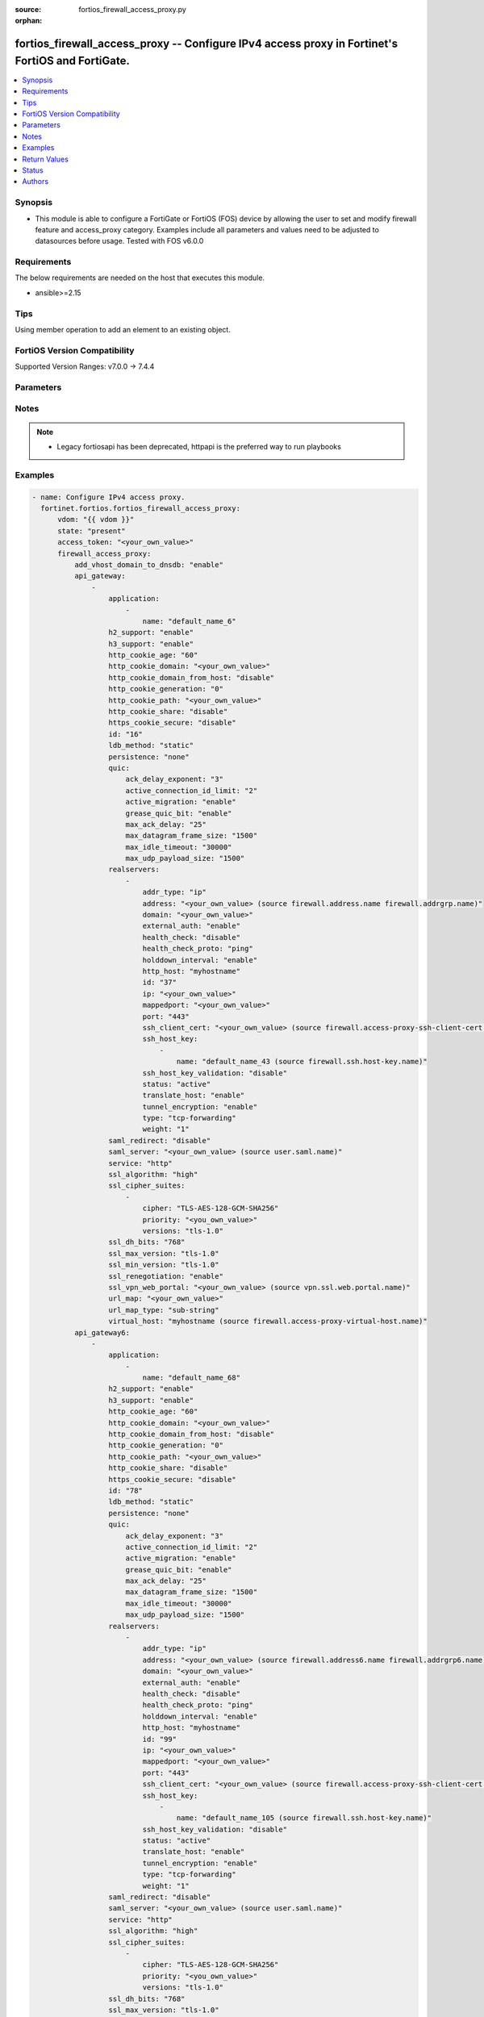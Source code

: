 :source: fortios_firewall_access_proxy.py

:orphan:

.. fortios_firewall_access_proxy:

fortios_firewall_access_proxy -- Configure IPv4 access proxy in Fortinet's FortiOS and FortiGate.
+++++++++++++++++++++++++++++++++++++++++++++++++++++++++++++++++++++++++++++++++++++++++++++++++

.. versionadded:: 2.0.0

.. contents::
   :local:
   :depth: 1


Synopsis
--------
- This module is able to configure a FortiGate or FortiOS (FOS) device by allowing the user to set and modify firewall feature and access_proxy category. Examples include all parameters and values need to be adjusted to datasources before usage. Tested with FOS v6.0.0



Requirements
------------
The below requirements are needed on the host that executes this module.

- ansible>=2.15


Tips
----
Using member operation to add an element to an existing object.

FortiOS Version Compatibility
-----------------------------
Supported Version Ranges: v7.0.0 -> 7.4.4



Parameters
----------


.. raw:: html

    <ul>
    <li> <span class="li-head">access_token</span> - Token-based authentication. Generated from GUI of Fortigate. <span class="li-normal">type: str</span> <span class="li-required">required: false</span> </li>
    <li> <span class="li-head">enable_log</span> - Enable/Disable logging for task. <span class="li-normal">type: bool</span> <span class="li-required">required: false</span> <span class="li-normal">default: False</span> </li>
    <li> <span class="li-head">vdom</span> - Virtual domain, among those defined previously. A vdom is a virtual instance of the FortiGate that can be configured and used as a different unit. <span class="li-normal">type: str</span> <span class="li-normal">default: root</span> </li>
    <li> <span class="li-head">member_path</span> - Member attribute path to operate on. <span class="li-normal">type: str</span> </li>
    <li> <span class="li-head">member_state</span> - Add or delete a member under specified attribute path. <span class="li-normal">type: str</span> <span class="li-normal">choices: present, absent</span> </li>
    <li> <span class="li-head">state</span> - Indicates whether to create or remove the object. <span class="li-normal">type: str</span> <span class="li-required">required: true</span> <span class="li-normal">choices: present, absent</span> </li>
    <li> <span class="li-head">firewall_access_proxy</span> - Configure IPv4 access proxy. <span class="li-normal">type: dict</span>
 <a id='label0' href="javascript:ContentClick('label1', 'label0');" onmouseover="ContentPreview('label1');" onmouseout="ContentUnpreview('label1');" title="click to collapse or expand..."> more... </a>
 <div id="label1" style="display:none">
 <table border="1">
 <tr>
 <td></td><td colspan="1">Supported Version Ranges</td>
 </tr>
 <tr>
 <td>firewall_access_proxy</td>
 <td><code class="docutils literal notranslate">v7.0.0 -> 7.4.4 </code></td>
 </tr>
 </table>
 </div>
 </li>
        <ul class="ul-self">
        <li> <span class="li-head">add_vhost_domain_to_dnsdb</span> - Enable/disable adding vhost/domain to dnsdb for ztna dox tunnel. <span class="li-normal">type: str</span> <span class="li-normal">choices: enable, disable</span>
 <a id='label2' href="javascript:ContentClick('label3', 'label2');" onmouseover="ContentPreview('label3');" onmouseout="ContentUnpreview('label3');" title="click to collapse or expand..."> more... </a>
 <div id="label3" style="display:none">
 <table border="1">
 <tr>
 <td></td>
 <td colspan="1">Supported Version Ranges</td>
 </tr>
 <tr>
 <td>add_vhost_domain_to_dnsdb</td>
 <td><code class="docutils literal notranslate">v7.2.1 -> 7.4.4 </code></td>
 </tr>
 <tr>
 <td>[enable]</td>
 <td><code class="docutils literal notranslate">v7.2.1 -> 7.4.4</code></td>
 <tr>
 <td>[disable]</td>
 <td><code class="docutils literal notranslate">v7.2.1 -> 7.4.4</code></td>
 </table>
 </div>
 </li>
        <li> <span class="li-head">api_gateway</span> - Set IPv4 API Gateway. <span class="li-normal">type: list</span> <span style="font-family:'Courier New'" class="li-required">member_path: api_gateway:id</span>
 <a id='label4' href="javascript:ContentClick('label5', 'label4');" onmouseover="ContentPreview('label5');" onmouseout="ContentUnpreview('label5');" title="click to collapse or expand..."> more... </a>
 <div id="label5" style="display:none">
 <table border="1">
 <tr>
 <td></td><td colspan="1">Supported Version Ranges</td>
 </tr>
 <tr>
 <td>api_gateway</td>
 <td><code class="docutils literal notranslate">v7.0.0 -> 7.4.4 </code></td>
 </tr>
 </table>
 </div>
 </li>
            <ul class="ul-self">
            <li> <span class="li-head">application</span> - SaaS application controlled by this Access Proxy. <span class="li-normal">type: list</span> <span style="font-family:'Courier New'" class="li-required">member_path: api_gateway:id/application:name</span>
 <a id='label6' href="javascript:ContentClick('label7', 'label6');" onmouseover="ContentPreview('label7');" onmouseout="ContentUnpreview('label7');" title="click to collapse or expand..."> more... </a>
 <div id="label7" style="display:none">
 <table border="1">
 <tr>
 <td></td><td colspan="1">Supported Version Ranges</td>
 </tr>
 <tr>
 <td>application</td>
 <td><code class="docutils literal notranslate">v7.2.1 -> 7.4.4 </code></td>
 </tr>
 </table>
 </div>
 </li>
                <ul class="ul-self">
                <li> <span class="li-head">name</span> - SaaS application name. <span class="li-normal">type: str</span> <span class="li-required">required: true</span>
 <a id='label8' href="javascript:ContentClick('label9', 'label8');" onmouseover="ContentPreview('label9');" onmouseout="ContentUnpreview('label9');" title="click to collapse or expand..."> more... </a>
 <div id="label9" style="display:none">
 <table border="1">
 <tr>
 <td></td>
 <td colspan="1">Supported Version Ranges</td>
 </tr>
 <tr>
 <td>name</td>
 <td><code class="docutils literal notranslate">v7.2.1 -> 7.4.4 </code></td>
 </tr>
 </table>
 </div>
 </li>
                </ul>
            <li> <span class="li-head">h2_support</span> - HTTP2 support, default=Enable. <span class="li-normal">type: str</span> <span class="li-normal">choices: enable, disable</span>
 <a id='label10' href="javascript:ContentClick('label11', 'label10');" onmouseover="ContentPreview('label11');" onmouseout="ContentUnpreview('label11');" title="click to collapse or expand..."> more... </a>
 <div id="label11" style="display:none">
 <table border="1">
 <tr>
 <td></td>
 <td colspan="1">Supported Version Ranges</td>
 </tr>
 <tr>
 <td>h2_support</td>
 <td><code class="docutils literal notranslate">v7.4.1 -> 7.4.4 </code></td>
 </tr>
 <tr>
 <td>[enable]</td>
 <td><code class="docutils literal notranslate">v7.4.1 -> 7.4.4</code></td>
 <tr>
 <td>[disable]</td>
 <td><code class="docutils literal notranslate">v7.4.1 -> 7.4.4</code></td>
 </table>
 </div>
 </li>
            <li> <span class="li-head">h3_support</span> - HTTP3/QUIC support, default=Disable. <span class="li-normal">type: str</span> <span class="li-normal">choices: enable, disable</span>
 <a id='label12' href="javascript:ContentClick('label13', 'label12');" onmouseover="ContentPreview('label13');" onmouseout="ContentUnpreview('label13');" title="click to collapse or expand..."> more... </a>
 <div id="label13" style="display:none">
 <table border="1">
 <tr>
 <td></td>
 <td colspan="1">Supported Version Ranges</td>
 </tr>
 <tr>
 <td>h3_support</td>
 <td><code class="docutils literal notranslate">v7.4.1 -> 7.4.4 </code></td>
 </tr>
 <tr>
 <td>[enable]</td>
 <td><code class="docutils literal notranslate">v7.4.1 -> 7.4.4</code></td>
 <tr>
 <td>[disable]</td>
 <td><code class="docutils literal notranslate">v7.4.1 -> 7.4.4</code></td>
 </table>
 </div>
 </li>
            <li> <span class="li-head">http_cookie_age</span> - Time in minutes that client web browsers should keep a cookie. Default is 60 minutes. 0 = no time limit. <span class="li-normal">type: int</span>
 <a id='label14' href="javascript:ContentClick('label15', 'label14');" onmouseover="ContentPreview('label15');" onmouseout="ContentUnpreview('label15');" title="click to collapse or expand..."> more... </a>
 <div id="label15" style="display:none">
 <table border="1">
 <tr>
 <td></td>
 <td colspan="1">Supported Version Ranges</td>
 </tr>
 <tr>
 <td>http_cookie_age</td>
 <td><code class="docutils literal notranslate">v7.0.0 -> 7.4.4 </code></td>
 </tr>
 </table>
 </div>
 </li>
            <li> <span class="li-head">http_cookie_domain</span> - Domain that HTTP cookie persistence should apply to. <span class="li-normal">type: str</span>
 <a id='label16' href="javascript:ContentClick('label17', 'label16');" onmouseover="ContentPreview('label17');" onmouseout="ContentUnpreview('label17');" title="click to collapse or expand..."> more... </a>
 <div id="label17" style="display:none">
 <table border="1">
 <tr>
 <td></td>
 <td colspan="1">Supported Version Ranges</td>
 </tr>
 <tr>
 <td>http_cookie_domain</td>
 <td><code class="docutils literal notranslate">v7.0.0 -> 7.4.4 </code></td>
 </tr>
 </table>
 </div>
 </li>
            <li> <span class="li-head">http_cookie_domain_from_host</span> - Enable/disable use of HTTP cookie domain from host field in HTTP. <span class="li-normal">type: str</span> <span class="li-normal">choices: disable, enable</span>
 <a id='label18' href="javascript:ContentClick('label19', 'label18');" onmouseover="ContentPreview('label19');" onmouseout="ContentUnpreview('label19');" title="click to collapse or expand..."> more... </a>
 <div id="label19" style="display:none">
 <table border="1">
 <tr>
 <td></td>
 <td colspan="1">Supported Version Ranges</td>
 </tr>
 <tr>
 <td>http_cookie_domain_from_host</td>
 <td><code class="docutils literal notranslate">v7.0.0 -> 7.4.4 </code></td>
 </tr>
 <tr>
 <td>[disable]</td>
 <td><code class="docutils literal notranslate">v7.0.0 -> 7.4.4</code></td>
 <tr>
 <td>[enable]</td>
 <td><code class="docutils literal notranslate">v7.0.0 -> 7.4.4</code></td>
 </table>
 </div>
 </li>
            <li> <span class="li-head">http_cookie_generation</span> - Generation of HTTP cookie to be accepted. Changing invalidates all existing cookies. <span class="li-normal">type: int</span>
 <a id='label20' href="javascript:ContentClick('label21', 'label20');" onmouseover="ContentPreview('label21');" onmouseout="ContentUnpreview('label21');" title="click to collapse or expand..."> more... </a>
 <div id="label21" style="display:none">
 <table border="1">
 <tr>
 <td></td>
 <td colspan="1">Supported Version Ranges</td>
 </tr>
 <tr>
 <td>http_cookie_generation</td>
 <td><code class="docutils literal notranslate">v7.0.0 -> 7.4.4 </code></td>
 </tr>
 </table>
 </div>
 </li>
            <li> <span class="li-head">http_cookie_path</span> - Limit HTTP cookie persistence to the specified path. <span class="li-normal">type: str</span>
 <a id='label22' href="javascript:ContentClick('label23', 'label22');" onmouseover="ContentPreview('label23');" onmouseout="ContentUnpreview('label23');" title="click to collapse or expand..."> more... </a>
 <div id="label23" style="display:none">
 <table border="1">
 <tr>
 <td></td>
 <td colspan="1">Supported Version Ranges</td>
 </tr>
 <tr>
 <td>http_cookie_path</td>
 <td><code class="docutils literal notranslate">v7.0.0 -> 7.4.4 </code></td>
 </tr>
 </table>
 </div>
 </li>
            <li> <span class="li-head">http_cookie_share</span> - Control sharing of cookies across API Gateway. Use of same-ip means a cookie from one virtual server can be used by another. Disable stops cookie sharing. <span class="li-normal">type: str</span> <span class="li-normal">choices: disable, same-ip</span>
 <a id='label24' href="javascript:ContentClick('label25', 'label24');" onmouseover="ContentPreview('label25');" onmouseout="ContentUnpreview('label25');" title="click to collapse or expand..."> more... </a>
 <div id="label25" style="display:none">
 <table border="1">
 <tr>
 <td></td>
 <td colspan="1">Supported Version Ranges</td>
 </tr>
 <tr>
 <td>http_cookie_share</td>
 <td><code class="docutils literal notranslate">v7.0.0 -> 7.4.4 </code></td>
 </tr>
 <tr>
 <td>[disable]</td>
 <td><code class="docutils literal notranslate">v7.0.0 -> 7.4.4</code></td>
 <tr>
 <td>[same-ip]</td>
 <td><code class="docutils literal notranslate">v7.0.0 -> 7.4.4</code></td>
 </table>
 </div>
 </li>
            <li> <span class="li-head">https_cookie_secure</span> - Enable/disable verification that inserted HTTPS cookies are secure. <span class="li-normal">type: str</span> <span class="li-normal">choices: disable, enable</span>
 <a id='label26' href="javascript:ContentClick('label27', 'label26');" onmouseover="ContentPreview('label27');" onmouseout="ContentUnpreview('label27');" title="click to collapse or expand..."> more... </a>
 <div id="label27" style="display:none">
 <table border="1">
 <tr>
 <td></td>
 <td colspan="1">Supported Version Ranges</td>
 </tr>
 <tr>
 <td>https_cookie_secure</td>
 <td><code class="docutils literal notranslate">v7.0.0 -> 7.4.4 </code></td>
 </tr>
 <tr>
 <td>[disable]</td>
 <td><code class="docutils literal notranslate">v7.0.0 -> 7.4.4</code></td>
 <tr>
 <td>[enable]</td>
 <td><code class="docutils literal notranslate">v7.0.0 -> 7.4.4</code></td>
 </table>
 </div>
 </li>
            <li> <span class="li-head">id</span> - API Gateway ID. see <a href='#notes'>Notes</a>. <span class="li-normal">type: int</span> <span class="li-required">required: true</span>
 <a id='label28' href="javascript:ContentClick('label29', 'label28');" onmouseover="ContentPreview('label29');" onmouseout="ContentUnpreview('label29');" title="click to collapse or expand..."> more... </a>
 <div id="label29" style="display:none">
 <table border="1">
 <tr>
 <td></td>
 <td colspan="1">Supported Version Ranges</td>
 </tr>
 <tr>
 <td>id</td>
 <td><code class="docutils literal notranslate">v7.0.0 -> 7.4.4 </code></td>
 </tr>
 </table>
 </div>
 </li>
            <li> <span class="li-head">ldb_method</span> - Method used to distribute sessions to real servers. <span class="li-normal">type: str</span> <span class="li-normal">choices: static, round-robin, weighted, first-alive, http-host, least-session, least-rtt</span>
 <a id='label30' href="javascript:ContentClick('label31', 'label30');" onmouseover="ContentPreview('label31');" onmouseout="ContentUnpreview('label31');" title="click to collapse or expand..."> more... </a>
 <div id="label31" style="display:none">
 <table border="1">
 <tr>
 <td></td>
 <td colspan="1">Supported Version Ranges</td>
 </tr>
 <tr>
 <td>ldb_method</td>
 <td><code class="docutils literal notranslate">v7.0.0 -> 7.4.4 </code></td>
 </tr>
 <tr>
 <td>[static]</td>
 <td><code class="docutils literal notranslate">v7.0.0 -> 7.4.4</code></td>
 <tr>
 <td>[round-robin]</td>
 <td><code class="docutils literal notranslate">v7.0.0 -> 7.4.4</code></td>
 <tr>
 <td>[weighted]</td>
 <td><code class="docutils literal notranslate">v7.0.0 -> 7.4.4</code></td>
 <tr>
 <td>[first-alive]</td>
 <td><code class="docutils literal notranslate">v7.0.0 -> 7.4.4</code></td>
 <tr>
 <td>[http-host]</td>
 <td><code class="docutils literal notranslate">v7.0.0 -> 7.4.4</code></td>
 <tr>
 <td>[least-session]</td>
 <td><code class="docutils literal notranslate">v7.0.0 -> v7.0.0</code></td>
 </tr>
 <tr>
 <td>[least-rtt]</td>
 <td><code class="docutils literal notranslate">v7.0.0 -> v7.0.0</code></td>
 </tr>
 </table>
 </div>
 </li>
            <li> <span class="li-head">persistence</span> - Configure how to make sure that clients connect to the same server every time they make a request that is part of the same session. <span class="li-normal">type: str</span> <span class="li-normal">choices: none, http-cookie</span>
 <a id='label32' href="javascript:ContentClick('label33', 'label32');" onmouseover="ContentPreview('label33');" onmouseout="ContentUnpreview('label33');" title="click to collapse or expand..."> more... </a>
 <div id="label33" style="display:none">
 <table border="1">
 <tr>
 <td></td>
 <td colspan="1">Supported Version Ranges</td>
 </tr>
 <tr>
 <td>persistence</td>
 <td><code class="docutils literal notranslate">v7.0.0 -> 7.4.4 </code></td>
 </tr>
 <tr>
 <td>[none]</td>
 <td><code class="docutils literal notranslate">v7.0.0 -> 7.4.4</code></td>
 <tr>
 <td>[http-cookie]</td>
 <td><code class="docutils literal notranslate">v7.0.0 -> 7.4.4</code></td>
 </table>
 </div>
 </li>
            <li> <span class="li-head">quic</span> - QUIC setting. <span class="li-normal">type: dict</span>
 <a id='label34' href="javascript:ContentClick('label35', 'label34');" onmouseover="ContentPreview('label35');" onmouseout="ContentUnpreview('label35');" title="click to collapse or expand..."> more... </a>
 <div id="label35" style="display:none">
 <table border="1">
 <tr>
 <td></td><td colspan="1">Supported Version Ranges</td>
 </tr>
 <tr>
 <td>quic</td>
 <td><code class="docutils literal notranslate">v7.4.1 -> 7.4.4 </code></td>
 </tr>
 </table>
 </div>
 </li>
                <ul class="ul-self">
                <li> <span class="li-head">ack_delay_exponent</span> - ACK delay exponent (1 - 20). <span class="li-normal">type: int</span>
 <a id='label36' href="javascript:ContentClick('label37', 'label36');" onmouseover="ContentPreview('label37');" onmouseout="ContentUnpreview('label37');" title="click to collapse or expand..."> more... </a>
 <div id="label37" style="display:none">
 <table border="1">
 <tr>
 <td></td>
 <td colspan="1">Supported Version Ranges</td>
 </tr>
 <tr>
 <td>ack_delay_exponent</td>
 <td><code class="docutils literal notranslate">v7.4.1 -> 7.4.4 </code></td>
 </tr>
 </table>
 </div>
 </li>
                <li> <span class="li-head">active_connection_id_limit</span> - Active connection ID limit (1 - 8). <span class="li-normal">type: int</span>
 <a id='label38' href="javascript:ContentClick('label39', 'label38');" onmouseover="ContentPreview('label39');" onmouseout="ContentUnpreview('label39');" title="click to collapse or expand..."> more... </a>
 <div id="label39" style="display:none">
 <table border="1">
 <tr>
 <td></td>
 <td colspan="1">Supported Version Ranges</td>
 </tr>
 <tr>
 <td>active_connection_id_limit</td>
 <td><code class="docutils literal notranslate">v7.4.1 -> 7.4.4 </code></td>
 </tr>
 </table>
 </div>
 </li>
                <li> <span class="li-head">active_migration</span> - Enable/disable active migration . <span class="li-normal">type: str</span> <span class="li-normal">choices: enable, disable</span>
 <a id='label40' href="javascript:ContentClick('label41', 'label40');" onmouseover="ContentPreview('label41');" onmouseout="ContentUnpreview('label41');" title="click to collapse or expand..."> more... </a>
 <div id="label41" style="display:none">
 <table border="1">
 <tr>
 <td></td>
 <td colspan="1">Supported Version Ranges</td>
 </tr>
 <tr>
 <td>active_migration</td>
 <td><code class="docutils literal notranslate">v7.4.1 -> 7.4.4 </code></td>
 </tr>
 <tr>
 <td>[enable]</td>
 <td><code class="docutils literal notranslate">v7.4.1 -> 7.4.4</code></td>
 <tr>
 <td>[disable]</td>
 <td><code class="docutils literal notranslate">v7.4.1 -> 7.4.4</code></td>
 </table>
 </div>
 </li>
                <li> <span class="li-head">grease_quic_bit</span> - Enable/disable grease QUIC bit . <span class="li-normal">type: str</span> <span class="li-normal">choices: enable, disable</span>
 <a id='label42' href="javascript:ContentClick('label43', 'label42');" onmouseover="ContentPreview('label43');" onmouseout="ContentUnpreview('label43');" title="click to collapse or expand..."> more... </a>
 <div id="label43" style="display:none">
 <table border="1">
 <tr>
 <td></td>
 <td colspan="1">Supported Version Ranges</td>
 </tr>
 <tr>
 <td>grease_quic_bit</td>
 <td><code class="docutils literal notranslate">v7.4.1 -> 7.4.4 </code></td>
 </tr>
 <tr>
 <td>[enable]</td>
 <td><code class="docutils literal notranslate">v7.4.1 -> 7.4.4</code></td>
 <tr>
 <td>[disable]</td>
 <td><code class="docutils literal notranslate">v7.4.1 -> 7.4.4</code></td>
 </table>
 </div>
 </li>
                <li> <span class="li-head">max_ack_delay</span> - Maximum ACK delay in milliseconds (1 - 16383). <span class="li-normal">type: int</span>
 <a id='label44' href="javascript:ContentClick('label45', 'label44');" onmouseover="ContentPreview('label45');" onmouseout="ContentUnpreview('label45');" title="click to collapse or expand..."> more... </a>
 <div id="label45" style="display:none">
 <table border="1">
 <tr>
 <td></td>
 <td colspan="1">Supported Version Ranges</td>
 </tr>
 <tr>
 <td>max_ack_delay</td>
 <td><code class="docutils literal notranslate">v7.4.1 -> 7.4.4 </code></td>
 </tr>
 </table>
 </div>
 </li>
                <li> <span class="li-head">max_datagram_frame_size</span> - Maximum datagram frame size in bytes (1 - 1500). <span class="li-normal">type: int</span>
 <a id='label46' href="javascript:ContentClick('label47', 'label46');" onmouseover="ContentPreview('label47');" onmouseout="ContentUnpreview('label47');" title="click to collapse or expand..."> more... </a>
 <div id="label47" style="display:none">
 <table border="1">
 <tr>
 <td></td>
 <td colspan="1">Supported Version Ranges</td>
 </tr>
 <tr>
 <td>max_datagram_frame_size</td>
 <td><code class="docutils literal notranslate">v7.4.1 -> 7.4.4 </code></td>
 </tr>
 </table>
 </div>
 </li>
                <li> <span class="li-head">max_idle_timeout</span> - Maximum idle timeout milliseconds (1 - 60000). <span class="li-normal">type: int</span>
 <a id='label48' href="javascript:ContentClick('label49', 'label48');" onmouseover="ContentPreview('label49');" onmouseout="ContentUnpreview('label49');" title="click to collapse or expand..."> more... </a>
 <div id="label49" style="display:none">
 <table border="1">
 <tr>
 <td></td>
 <td colspan="1">Supported Version Ranges</td>
 </tr>
 <tr>
 <td>max_idle_timeout</td>
 <td><code class="docutils literal notranslate">v7.4.1 -> 7.4.4 </code></td>
 </tr>
 </table>
 </div>
 </li>
                <li> <span class="li-head">max_udp_payload_size</span> - Maximum UDP payload size in bytes (1200 - 1500). <span class="li-normal">type: int</span>
 <a id='label50' href="javascript:ContentClick('label51', 'label50');" onmouseover="ContentPreview('label51');" onmouseout="ContentUnpreview('label51');" title="click to collapse or expand..."> more... </a>
 <div id="label51" style="display:none">
 <table border="1">
 <tr>
 <td></td>
 <td colspan="1">Supported Version Ranges</td>
 </tr>
 <tr>
 <td>max_udp_payload_size</td>
 <td><code class="docutils literal notranslate">v7.4.1 -> 7.4.4 </code></td>
 </tr>
 </table>
 </div>
 </li>
                </ul>
            <li> <span class="li-head">realservers</span> - Select the real servers that this Access Proxy will distribute traffic to. <span class="li-normal">type: list</span> <span style="font-family:'Courier New'" class="li-required">member_path: api_gateway:id/realservers:id</span>
 <a id='label52' href="javascript:ContentClick('label53', 'label52');" onmouseover="ContentPreview('label53');" onmouseout="ContentUnpreview('label53');" title="click to collapse or expand..."> more... </a>
 <div id="label53" style="display:none">
 <table border="1">
 <tr>
 <td></td><td colspan="1">Supported Version Ranges</td>
 </tr>
 <tr>
 <td>realservers</td>
 <td><code class="docutils literal notranslate">v7.0.0 -> 7.4.4 </code></td>
 </tr>
 </table>
 </div>
 </li>
                <ul class="ul-self">
                <li> <span class="li-head">addr_type</span> - Type of address. <span class="li-normal">type: str</span> <span class="li-normal">choices: ip, fqdn</span>
 <a id='label54' href="javascript:ContentClick('label55', 'label54');" onmouseover="ContentPreview('label55');" onmouseout="ContentUnpreview('label55');" title="click to collapse or expand..."> more... </a>
 <div id="label55" style="display:none">
 <table border="1">
 <tr>
 <td></td>
 <td colspan="1">Supported Version Ranges</td>
 </tr>
 <tr>
 <td>addr_type</td>
 <td><code class="docutils literal notranslate">v7.0.2 -> 7.4.4 </code></td>
 </tr>
 <tr>
 <td>[ip]</td>
 <td><code class="docutils literal notranslate">v7.0.2 -> 7.4.4</code></td>
 <tr>
 <td>[fqdn]</td>
 <td><code class="docutils literal notranslate">v7.0.2 -> 7.4.4</code></td>
 </table>
 </div>
 </li>
                <li> <span class="li-head">address</span> - Address or address group of the real server. Source firewall.address.name firewall.addrgrp.name. <span class="li-normal">type: str</span>
 <a id='label56' href="javascript:ContentClick('label57', 'label56');" onmouseover="ContentPreview('label57');" onmouseout="ContentUnpreview('label57');" title="click to collapse or expand..."> more... </a>
 <div id="label57" style="display:none">
 <table border="1">
 <tr>
 <td></td>
 <td colspan="1">Supported Version Ranges</td>
 </tr>
 <tr>
 <td>address</td>
 <td><code class="docutils literal notranslate">v7.0.0 -> 7.4.4 </code></td>
 </tr>
 </table>
 </div>
 </li>
                <li> <span class="li-head">domain</span> - Wildcard domain name of the real server. <span class="li-normal">type: str</span>
 <a id='label58' href="javascript:ContentClick('label59', 'label58');" onmouseover="ContentPreview('label59');" onmouseout="ContentUnpreview('label59');" title="click to collapse or expand..."> more... </a>
 <div id="label59" style="display:none">
 <table border="1">
 <tr>
 <td></td>
 <td colspan="1">Supported Version Ranges</td>
 </tr>
 <tr>
 <td>domain</td>
 <td><code class="docutils literal notranslate">v7.0.4 -> 7.4.4 </code></td>
 </tr>
 </table>
 </div>
 </li>
                <li> <span class="li-head">external_auth</span> - Enable/disable use of external browser as user-agent for SAML user authentication. <span class="li-normal">type: str</span> <span class="li-normal">choices: enable, disable</span>
 <a id='label60' href="javascript:ContentClick('label61', 'label60');" onmouseover="ContentPreview('label61');" onmouseout="ContentUnpreview('label61');" title="click to collapse or expand..."> more... </a>
 <div id="label61" style="display:none">
 <table border="1">
 <tr>
 <td></td>
 <td colspan="1">Supported Version Ranges</td>
 </tr>
 <tr>
 <td>external_auth</td>
 <td><code class="docutils literal notranslate">v7.4.0 -> 7.4.4 </code></td>
 </tr>
 <tr>
 <td>[enable]</td>
 <td><code class="docutils literal notranslate">v7.4.0 -> 7.4.4</code></td>
 <tr>
 <td>[disable]</td>
 <td><code class="docutils literal notranslate">v7.4.0 -> 7.4.4</code></td>
 </table>
 </div>
 </li>
                <li> <span class="li-head">health_check</span> - Enable to check the responsiveness of the real server before forwarding traffic. <span class="li-normal">type: str</span> <span class="li-normal">choices: disable, enable</span>
 <a id='label62' href="javascript:ContentClick('label63', 'label62');" onmouseover="ContentPreview('label63');" onmouseout="ContentUnpreview('label63');" title="click to collapse or expand..."> more... </a>
 <div id="label63" style="display:none">
 <table border="1">
 <tr>
 <td></td>
 <td colspan="1">Supported Version Ranges</td>
 </tr>
 <tr>
 <td>health_check</td>
 <td><code class="docutils literal notranslate">v7.0.0 -> 7.4.4 </code></td>
 </tr>
 <tr>
 <td>[disable]</td>
 <td><code class="docutils literal notranslate">v7.0.0 -> 7.4.4</code></td>
 <tr>
 <td>[enable]</td>
 <td><code class="docutils literal notranslate">v7.0.0 -> 7.4.4</code></td>
 </table>
 </div>
 </li>
                <li> <span class="li-head">health_check_proto</span> - Protocol of the health check monitor to use when polling to determine server"s connectivity status. <span class="li-normal">type: str</span> <span class="li-normal">choices: ping, http, tcp-connect</span>
 <a id='label64' href="javascript:ContentClick('label65', 'label64');" onmouseover="ContentPreview('label65');" onmouseout="ContentUnpreview('label65');" title="click to collapse or expand..."> more... </a>
 <div id="label65" style="display:none">
 <table border="1">
 <tr>
 <td></td>
 <td colspan="1">Supported Version Ranges</td>
 </tr>
 <tr>
 <td>health_check_proto</td>
 <td><code class="docutils literal notranslate">v7.0.0 -> 7.4.4 </code></td>
 </tr>
 <tr>
 <td>[ping]</td>
 <td><code class="docutils literal notranslate">v7.0.0 -> 7.4.4</code></td>
 <tr>
 <td>[http]</td>
 <td><code class="docutils literal notranslate">v7.0.0 -> 7.4.4</code></td>
 <tr>
 <td>[tcp-connect]</td>
 <td><code class="docutils literal notranslate">v7.0.0 -> 7.4.4</code></td>
 </table>
 </div>
 </li>
                <li> <span class="li-head">holddown_interval</span> - Enable/disable holddown timer. Server will be considered active and reachable once the holddown period has expired (30 seconds). <span class="li-normal">type: str</span> <span class="li-normal">choices: enable, disable</span>
 <a id='label66' href="javascript:ContentClick('label67', 'label66');" onmouseover="ContentPreview('label67');" onmouseout="ContentUnpreview('label67');" title="click to collapse or expand..."> more... </a>
 <div id="label67" style="display:none">
 <table border="1">
 <tr>
 <td></td>
 <td colspan="1">Supported Version Ranges</td>
 </tr>
 <tr>
 <td>holddown_interval</td>
 <td><code class="docutils literal notranslate">v7.0.1 -> 7.4.4 </code></td>
 </tr>
 <tr>
 <td>[enable]</td>
 <td><code class="docutils literal notranslate">v7.0.1 -> 7.4.4</code></td>
 <tr>
 <td>[disable]</td>
 <td><code class="docutils literal notranslate">v7.0.1 -> 7.4.4</code></td>
 </table>
 </div>
 </li>
                <li> <span class="li-head">http_host</span> - HTTP server domain name in HTTP header. <span class="li-normal">type: str</span>
 <a id='label68' href="javascript:ContentClick('label69', 'label68');" onmouseover="ContentPreview('label69');" onmouseout="ContentUnpreview('label69');" title="click to collapse or expand..."> more... </a>
 <div id="label69" style="display:none">
 <table border="1">
 <tr>
 <td></td>
 <td colspan="1">Supported Version Ranges</td>
 </tr>
 <tr>
 <td>http_host</td>
 <td><code class="docutils literal notranslate">v7.0.0 -> 7.4.4 </code></td>
 </tr>
 </table>
 </div>
 </li>
                <li> <span class="li-head">id</span> - Real server ID. see <a href='#notes'>Notes</a>. <span class="li-normal">type: int</span> <span class="li-required">required: true</span>
 <a id='label70' href="javascript:ContentClick('label71', 'label70');" onmouseover="ContentPreview('label71');" onmouseout="ContentUnpreview('label71');" title="click to collapse or expand..."> more... </a>
 <div id="label71" style="display:none">
 <table border="1">
 <tr>
 <td></td>
 <td colspan="1">Supported Version Ranges</td>
 </tr>
 <tr>
 <td>id</td>
 <td><code class="docutils literal notranslate">v7.0.0 -> 7.4.4 </code></td>
 </tr>
 </table>
 </div>
 </li>
                <li> <span class="li-head">ip</span> - IP address of the real server. <span class="li-normal">type: str</span>
 <a id='label72' href="javascript:ContentClick('label73', 'label72');" onmouseover="ContentPreview('label73');" onmouseout="ContentUnpreview('label73');" title="click to collapse or expand..."> more... </a>
 <div id="label73" style="display:none">
 <table border="1">
 <tr>
 <td></td>
 <td colspan="1">Supported Version Ranges</td>
 </tr>
 <tr>
 <td>ip</td>
 <td><code class="docutils literal notranslate">v7.0.0 -> 7.4.4 </code></td>
 </tr>
 </table>
 </div>
 </li>
                <li> <span class="li-head">mappedport</span> - Port for communicating with the real server. <span class="li-normal">type: str</span>
 <a id='label74' href="javascript:ContentClick('label75', 'label74');" onmouseover="ContentPreview('label75');" onmouseout="ContentUnpreview('label75');" title="click to collapse or expand..."> more... </a>
 <div id="label75" style="display:none">
 <table border="1">
 <tr>
 <td></td>
 <td colspan="1">Supported Version Ranges</td>
 </tr>
 <tr>
 <td>mappedport</td>
 <td><code class="docutils literal notranslate">v7.0.0 -> 7.4.4 </code></td>
 </tr>
 </table>
 </div>
 </li>
                <li> <span class="li-head">port</span> - Port for communicating with the real server. <span class="li-normal">type: int</span>
 <a id='label76' href="javascript:ContentClick('label77', 'label76');" onmouseover="ContentPreview('label77');" onmouseout="ContentUnpreview('label77');" title="click to collapse or expand..."> more... </a>
 <div id="label77" style="display:none">
 <table border="1">
 <tr>
 <td></td>
 <td colspan="1">Supported Version Ranges</td>
 </tr>
 <tr>
 <td>port</td>
 <td><code class="docutils literal notranslate">v7.0.0 -> 7.4.4 </code></td>
 </tr>
 </table>
 </div>
 </li>
                <li> <span class="li-head">ssh_client_cert</span> - Set access-proxy SSH client certificate profile. Source firewall.access-proxy-ssh-client-cert.name. <span class="li-normal">type: str</span>
 <a id='label78' href="javascript:ContentClick('label79', 'label78');" onmouseover="ContentPreview('label79');" onmouseout="ContentUnpreview('label79');" title="click to collapse or expand..."> more... </a>
 <div id="label79" style="display:none">
 <table border="1">
 <tr>
 <td></td>
 <td colspan="1">Supported Version Ranges</td>
 </tr>
 <tr>
 <td>ssh_client_cert</td>
 <td><code class="docutils literal notranslate">v7.0.1 -> 7.4.4 </code></td>
 </tr>
 </table>
 </div>
 </li>
                <li> <span class="li-head">ssh_host_key</span> - One or more server host key. <span class="li-normal">type: list</span> <span style="font-family:'Courier New'" class="li-required">member_path: api_gateway:id/realservers:id/ssh_host_key:name</span>
 <a id='label80' href="javascript:ContentClick('label81', 'label80');" onmouseover="ContentPreview('label81');" onmouseout="ContentUnpreview('label81');" title="click to collapse or expand..."> more... </a>
 <div id="label81" style="display:none">
 <table border="1">
 <tr>
 <td></td><td colspan="1">Supported Version Ranges</td>
 </tr>
 <tr>
 <td>ssh_host_key</td>
 <td><code class="docutils literal notranslate">v7.0.1 -> 7.4.4 </code></td>
 </tr>
 </table>
 </div>
 </li>
                    <ul class="ul-self">
                    <li> <span class="li-head">name</span> - Server host key name. Source firewall.ssh.host-key.name. <span class="li-normal">type: str</span> <span class="li-required">required: true</span>
 <a id='label82' href="javascript:ContentClick('label83', 'label82');" onmouseover="ContentPreview('label83');" onmouseout="ContentUnpreview('label83');" title="click to collapse or expand..."> more... </a>
 <div id="label83" style="display:none">
 <table border="1">
 <tr>
 <td></td>
 <td colspan="1">Supported Version Ranges</td>
 </tr>
 <tr>
 <td>name</td>
 <td><code class="docutils literal notranslate">v7.0.1 -> 7.4.4 </code></td>
 </tr>
 </table>
 </div>
 </li>
                    </ul>
                <li> <span class="li-head">ssh_host_key_validation</span> - Enable/disable SSH real server host key validation. <span class="li-normal">type: str</span> <span class="li-normal">choices: disable, enable</span>
 <a id='label84' href="javascript:ContentClick('label85', 'label84');" onmouseover="ContentPreview('label85');" onmouseout="ContentUnpreview('label85');" title="click to collapse or expand..."> more... </a>
 <div id="label85" style="display:none">
 <table border="1">
 <tr>
 <td></td>
 <td colspan="1">Supported Version Ranges</td>
 </tr>
 <tr>
 <td>ssh_host_key_validation</td>
 <td><code class="docutils literal notranslate">v7.0.1 -> 7.4.4 </code></td>
 </tr>
 <tr>
 <td>[disable]</td>
 <td><code class="docutils literal notranslate">v7.0.1 -> 7.4.4</code></td>
 <tr>
 <td>[enable]</td>
 <td><code class="docutils literal notranslate">v7.0.1 -> 7.4.4</code></td>
 </table>
 </div>
 </li>
                <li> <span class="li-head">status</span> - Set the status of the real server to active so that it can accept traffic, or on standby or disabled so no traffic is sent. <span class="li-normal">type: str</span> <span class="li-normal">choices: active, standby, disable</span>
 <a id='label86' href="javascript:ContentClick('label87', 'label86');" onmouseover="ContentPreview('label87');" onmouseout="ContentUnpreview('label87');" title="click to collapse or expand..."> more... </a>
 <div id="label87" style="display:none">
 <table border="1">
 <tr>
 <td></td>
 <td colspan="1">Supported Version Ranges</td>
 </tr>
 <tr>
 <td>status</td>
 <td><code class="docutils literal notranslate">v7.0.0 -> 7.4.4 </code></td>
 </tr>
 <tr>
 <td>[active]</td>
 <td><code class="docutils literal notranslate">v7.0.0 -> 7.4.4</code></td>
 <tr>
 <td>[standby]</td>
 <td><code class="docutils literal notranslate">v7.0.0 -> 7.4.4</code></td>
 <tr>
 <td>[disable]</td>
 <td><code class="docutils literal notranslate">v7.0.0 -> 7.4.4</code></td>
 </table>
 </div>
 </li>
                <li> <span class="li-head">translate_host</span> - Enable/disable translation of hostname/IP from virtual server to real server. <span class="li-normal">type: str</span> <span class="li-normal">choices: enable, disable</span>
 <a id='label88' href="javascript:ContentClick('label89', 'label88');" onmouseover="ContentPreview('label89');" onmouseout="ContentUnpreview('label89');" title="click to collapse or expand..."> more... </a>
 <div id="label89" style="display:none">
 <table border="1">
 <tr>
 <td></td>
 <td colspan="1">Supported Version Ranges</td>
 </tr>
 <tr>
 <td>translate_host</td>
 <td><code class="docutils literal notranslate">v7.2.4 -> 7.4.4 </code></td>
 </tr>
 <tr>
 <td>[enable]</td>
 <td><code class="docutils literal notranslate">v7.2.4 -> 7.4.4</code></td>
 <tr>
 <td>[disable]</td>
 <td><code class="docutils literal notranslate">v7.2.4 -> 7.4.4</code></td>
 </table>
 </div>
 </li>
                <li> <span class="li-head">tunnel_encryption</span> - Tunnel encryption. <span class="li-normal">type: str</span> <span class="li-normal">choices: enable, disable</span>
 <a id='label90' href="javascript:ContentClick('label91', 'label90');" onmouseover="ContentPreview('label91');" onmouseout="ContentUnpreview('label91');" title="click to collapse or expand..."> more... </a>
 <div id="label91" style="display:none">
 <table border="1">
 <tr>
 <td></td>
 <td colspan="1">Supported Version Ranges</td>
 </tr>
 <tr>
 <td>tunnel_encryption</td>
 <td><code class="docutils literal notranslate">v7.4.0 -> 7.4.4 </code></td>
 </tr>
 <tr>
 <td>[enable]</td>
 <td><code class="docutils literal notranslate">v7.4.0 -> 7.4.4</code></td>
 <tr>
 <td>[disable]</td>
 <td><code class="docutils literal notranslate">v7.4.0 -> 7.4.4</code></td>
 </table>
 </div>
 </li>
                <li> <span class="li-head">type</span> - TCP forwarding server type. <span class="li-normal">type: str</span> <span class="li-normal">choices: tcp-forwarding, ssh</span>
 <a id='label92' href="javascript:ContentClick('label93', 'label92');" onmouseover="ContentPreview('label93');" onmouseout="ContentUnpreview('label93');" title="click to collapse or expand..."> more... </a>
 <div id="label93" style="display:none">
 <table border="1">
 <tr>
 <td></td>
 <td colspan="1">Supported Version Ranges</td>
 </tr>
 <tr>
 <td>type</td>
 <td><code class="docutils literal notranslate">v7.0.1 -> 7.4.4 </code></td>
 </tr>
 <tr>
 <td>[tcp-forwarding]</td>
 <td><code class="docutils literal notranslate">v7.0.1 -> 7.4.4</code></td>
 <tr>
 <td>[ssh]</td>
 <td><code class="docutils literal notranslate">v7.0.1 -> 7.4.4</code></td>
 </table>
 </div>
 </li>
                <li> <span class="li-head">weight</span> - Weight of the real server. If weighted load balancing is enabled, the server with the highest weight gets more connections. <span class="li-normal">type: int</span>
 <a id='label94' href="javascript:ContentClick('label95', 'label94');" onmouseover="ContentPreview('label95');" onmouseout="ContentUnpreview('label95');" title="click to collapse or expand..."> more... </a>
 <div id="label95" style="display:none">
 <table border="1">
 <tr>
 <td></td>
 <td colspan="1">Supported Version Ranges</td>
 </tr>
 <tr>
 <td>weight</td>
 <td><code class="docutils literal notranslate">v7.0.0 -> 7.4.4 </code></td>
 </tr>
 </table>
 </div>
 </li>
                </ul>
            <li> <span class="li-head">saml_redirect</span> - Enable/disable SAML redirection after successful authentication. <span class="li-normal">type: str</span> <span class="li-normal">choices: disable, enable</span>
 <a id='label96' href="javascript:ContentClick('label97', 'label96');" onmouseover="ContentPreview('label97');" onmouseout="ContentUnpreview('label97');" title="click to collapse or expand..."> more... </a>
 <div id="label97" style="display:none">
 <table border="1">
 <tr>
 <td></td>
 <td colspan="1">Supported Version Ranges</td>
 </tr>
 <tr>
 <td>saml_redirect</td>
 <td><code class="docutils literal notranslate">v7.0.2 -> 7.4.4 </code></td>
 </tr>
 <tr>
 <td>[disable]</td>
 <td><code class="docutils literal notranslate">v7.0.2 -> 7.4.4</code></td>
 <tr>
 <td>[enable]</td>
 <td><code class="docutils literal notranslate">v7.0.2 -> 7.4.4</code></td>
 </table>
 </div>
 </li>
            <li> <span class="li-head">saml_server</span> - SAML service provider configuration for VIP authentication. Source user.saml.name. <span class="li-normal">type: str</span>
 <a id='label98' href="javascript:ContentClick('label99', 'label98');" onmouseover="ContentPreview('label99');" onmouseout="ContentUnpreview('label99');" title="click to collapse or expand..."> more... </a>
 <div id="label99" style="display:none">
 <table border="1">
 <tr>
 <td></td>
 <td colspan="1">Supported Version Ranges</td>
 </tr>
 <tr>
 <td>saml_server</td>
 <td><code class="docutils literal notranslate">v7.0.0 -> 7.4.4 </code></td>
 </tr>
 </table>
 </div>
 </li>
            <li> <span class="li-head">service</span> - Service. <span class="li-normal">type: str</span> <span class="li-normal">choices: http, https, tcp-forwarding, samlsp, web-portal, saas</span>
 <a id='label100' href="javascript:ContentClick('label101', 'label100');" onmouseover="ContentPreview('label101');" onmouseout="ContentUnpreview('label101');" title="click to collapse or expand..."> more... </a>
 <div id="label101" style="display:none">
 <table border="1">
 <tr>
 <td></td>
 <td colspan="1">Supported Version Ranges</td>
 </tr>
 <tr>
 <td>service</td>
 <td><code class="docutils literal notranslate">v7.0.0 -> 7.4.4 </code></td>
 </tr>
 <tr>
 <td>[http]</td>
 <td><code class="docutils literal notranslate">v7.0.0 -> 7.4.4</code></td>
 <tr>
 <td>[https]</td>
 <td><code class="docutils literal notranslate">v7.0.0 -> 7.4.4</code></td>
 <tr>
 <td>[tcp-forwarding]</td>
 <td><code class="docutils literal notranslate">v7.0.0 -> 7.4.4</code></td>
 <tr>
 <td>[samlsp]</td>
 <td><code class="docutils literal notranslate">v7.0.0 -> 7.4.4</code></td>
 <tr>
 <td>[web-portal]</td>
 <td><code class="docutils literal notranslate">v7.0.4 -> 7.4.4</code></td>
 </tr>
 <tr>
 <td>[saas]</td>
 <td><code class="docutils literal notranslate">v7.2.1 -> 7.4.4</code></td>
 </tr>
 </table>
 </div>
 </li>
            <li> <span class="li-head">ssl_algorithm</span> - Permitted encryption algorithms for the server side of SSL full mode sessions according to encryption strength. <span class="li-normal">type: str</span> <span class="li-normal">choices: high, medium, low, custom</span>
 <a id='label102' href="javascript:ContentClick('label103', 'label102');" onmouseover="ContentPreview('label103');" onmouseout="ContentUnpreview('label103');" title="click to collapse or expand..."> more... </a>
 <div id="label103" style="display:none">
 <table border="1">
 <tr>
 <td></td>
 <td colspan="1">Supported Version Ranges</td>
 </tr>
 <tr>
 <td>ssl_algorithm</td>
 <td><code class="docutils literal notranslate">v7.0.0 -> 7.4.4 </code></td>
 </tr>
 <tr>
 <td>[high]</td>
 <td><code class="docutils literal notranslate">v7.0.0 -> 7.4.4</code></td>
 <tr>
 <td>[medium]</td>
 <td><code class="docutils literal notranslate">v7.0.0 -> 7.4.4</code></td>
 <tr>
 <td>[low]</td>
 <td><code class="docutils literal notranslate">v7.0.0 -> 7.4.4</code></td>
 <tr>
 <td>[custom]</td>
 <td><code class="docutils literal notranslate">v7.0.0 -> v7.0.0</code></td>
 </tr>
 </table>
 </div>
 </li>
            <li> <span class="li-head">ssl_cipher_suites</span> - SSL/TLS cipher suites to offer to a server, ordered by priority. <span class="li-normal">type: list</span> <span style="font-family:'Courier New'" class="li-required">member_path: api_gateway:id/ssl_cipher_suites:priority</span>
 <a id='label104' href="javascript:ContentClick('label105', 'label104');" onmouseover="ContentPreview('label105');" onmouseout="ContentUnpreview('label105');" title="click to collapse or expand..."> more... </a>
 <div id="label105" style="display:none">
 <table border="1">
 <tr>
 <td></td><td colspan="1">Supported Version Ranges</td>
 </tr>
 <tr>
 <td>ssl_cipher_suites</td>
 <td><code class="docutils literal notranslate">v7.0.0 -> 7.4.4 </code></td>
 </tr>
 </table>
 </div>
 </li>
                <ul class="ul-self">
                <li> <span class="li-head">cipher</span> - Cipher suite name. <span class="li-normal">type: str</span> <span class="li-normal">choices: TLS-AES-128-GCM-SHA256, TLS-AES-256-GCM-SHA384, TLS-CHACHA20-POLY1305-SHA256, TLS-ECDHE-RSA-WITH-CHACHA20-POLY1305-SHA256, TLS-ECDHE-ECDSA-WITH-CHACHA20-POLY1305-SHA256, TLS-DHE-RSA-WITH-CHACHA20-POLY1305-SHA256, TLS-DHE-RSA-WITH-AES-128-CBC-SHA, TLS-DHE-RSA-WITH-AES-256-CBC-SHA, TLS-DHE-RSA-WITH-AES-128-CBC-SHA256, TLS-DHE-RSA-WITH-AES-128-GCM-SHA256, TLS-DHE-RSA-WITH-AES-256-CBC-SHA256, TLS-DHE-RSA-WITH-AES-256-GCM-SHA384, TLS-DHE-DSS-WITH-AES-128-CBC-SHA, TLS-DHE-DSS-WITH-AES-256-CBC-SHA, TLS-DHE-DSS-WITH-AES-128-CBC-SHA256, TLS-DHE-DSS-WITH-AES-128-GCM-SHA256, TLS-DHE-DSS-WITH-AES-256-CBC-SHA256, TLS-DHE-DSS-WITH-AES-256-GCM-SHA384, TLS-ECDHE-RSA-WITH-AES-128-CBC-SHA, TLS-ECDHE-RSA-WITH-AES-128-CBC-SHA256, TLS-ECDHE-RSA-WITH-AES-128-GCM-SHA256, TLS-ECDHE-RSA-WITH-AES-256-CBC-SHA, TLS-ECDHE-RSA-WITH-AES-256-CBC-SHA384, TLS-ECDHE-RSA-WITH-AES-256-GCM-SHA384, TLS-ECDHE-ECDSA-WITH-AES-128-CBC-SHA, TLS-ECDHE-ECDSA-WITH-AES-128-CBC-SHA256, TLS-ECDHE-ECDSA-WITH-AES-128-GCM-SHA256, TLS-ECDHE-ECDSA-WITH-AES-256-CBC-SHA, TLS-ECDHE-ECDSA-WITH-AES-256-CBC-SHA384, TLS-ECDHE-ECDSA-WITH-AES-256-GCM-SHA384, TLS-RSA-WITH-AES-128-CBC-SHA, TLS-RSA-WITH-AES-256-CBC-SHA, TLS-RSA-WITH-AES-128-CBC-SHA256, TLS-RSA-WITH-AES-128-GCM-SHA256, TLS-RSA-WITH-AES-256-CBC-SHA256, TLS-RSA-WITH-AES-256-GCM-SHA384, TLS-RSA-WITH-CAMELLIA-128-CBC-SHA, TLS-RSA-WITH-CAMELLIA-256-CBC-SHA, TLS-RSA-WITH-CAMELLIA-128-CBC-SHA256, TLS-RSA-WITH-CAMELLIA-256-CBC-SHA256, TLS-DHE-RSA-WITH-3DES-EDE-CBC-SHA, TLS-DHE-RSA-WITH-CAMELLIA-128-CBC-SHA, TLS-DHE-DSS-WITH-CAMELLIA-128-CBC-SHA, TLS-DHE-RSA-WITH-CAMELLIA-256-CBC-SHA, TLS-DHE-DSS-WITH-CAMELLIA-256-CBC-SHA, TLS-DHE-RSA-WITH-CAMELLIA-128-CBC-SHA256, TLS-DHE-DSS-WITH-CAMELLIA-128-CBC-SHA256, TLS-DHE-RSA-WITH-CAMELLIA-256-CBC-SHA256, TLS-DHE-DSS-WITH-CAMELLIA-256-CBC-SHA256, TLS-DHE-RSA-WITH-SEED-CBC-SHA, TLS-DHE-DSS-WITH-SEED-CBC-SHA, TLS-DHE-RSA-WITH-ARIA-128-CBC-SHA256, TLS-DHE-RSA-WITH-ARIA-256-CBC-SHA384, TLS-DHE-DSS-WITH-ARIA-128-CBC-SHA256, TLS-DHE-DSS-WITH-ARIA-256-CBC-SHA384, TLS-RSA-WITH-SEED-CBC-SHA, TLS-RSA-WITH-ARIA-128-CBC-SHA256, TLS-RSA-WITH-ARIA-256-CBC-SHA384, TLS-ECDHE-RSA-WITH-ARIA-128-CBC-SHA256, TLS-ECDHE-RSA-WITH-ARIA-256-CBC-SHA384, TLS-ECDHE-ECDSA-WITH-ARIA-128-CBC-SHA256, TLS-ECDHE-ECDSA-WITH-ARIA-256-CBC-SHA384, TLS-ECDHE-RSA-WITH-RC4-128-SHA, TLS-ECDHE-RSA-WITH-3DES-EDE-CBC-SHA, TLS-DHE-DSS-WITH-3DES-EDE-CBC-SHA, TLS-RSA-WITH-3DES-EDE-CBC-SHA, TLS-RSA-WITH-RC4-128-MD5, TLS-RSA-WITH-RC4-128-SHA, TLS-DHE-RSA-WITH-DES-CBC-SHA, TLS-DHE-DSS-WITH-DES-CBC-SHA, TLS-RSA-WITH-DES-CBC-SHA</span>
 <a id='label106' href="javascript:ContentClick('label107', 'label106');" onmouseover="ContentPreview('label107');" onmouseout="ContentUnpreview('label107');" title="click to collapse or expand..."> more... </a>
 <div id="label107" style="display:none">
 <table border="1">
 <tr>
 <td></td>
 <td colspan="1">Supported Version Ranges</td>
 </tr>
 <tr>
 <td>cipher</td>
 <td><code class="docutils literal notranslate">v7.0.0 -> 7.4.4 </code></td>
 </tr>
 <tr>
 <td>[TLS-AES-128-GCM-SHA256]</td>
 <td><code class="docutils literal notranslate">v7.0.0 -> 7.4.4</code></td>
 <tr>
 <td>[TLS-AES-256-GCM-SHA384]</td>
 <td><code class="docutils literal notranslate">v7.0.0 -> 7.4.4</code></td>
 <tr>
 <td>[TLS-CHACHA20-POLY1305-SHA256]</td>
 <td><code class="docutils literal notranslate">v7.0.0 -> 7.4.4</code></td>
 <tr>
 <td>[TLS-ECDHE-RSA-WITH-CHACHA20-POLY1305-SHA256]</td>
 <td><code class="docutils literal notranslate">v7.0.0 -> 7.4.4</code></td>
 <tr>
 <td>[TLS-ECDHE-ECDSA-WITH-CHACHA20-POLY1305-SHA256]</td>
 <td><code class="docutils literal notranslate">v7.0.0 -> 7.4.4</code></td>
 <tr>
 <td>[TLS-DHE-RSA-WITH-CHACHA20-POLY1305-SHA256]</td>
 <td><code class="docutils literal notranslate">v7.0.0 -> 7.4.4</code></td>
 <tr>
 <td>[TLS-DHE-RSA-WITH-AES-128-CBC-SHA]</td>
 <td><code class="docutils literal notranslate">v7.0.0 -> 7.4.4</code></td>
 <tr>
 <td>[TLS-DHE-RSA-WITH-AES-256-CBC-SHA]</td>
 <td><code class="docutils literal notranslate">v7.0.0 -> 7.4.4</code></td>
 <tr>
 <td>[TLS-DHE-RSA-WITH-AES-128-CBC-SHA256]</td>
 <td><code class="docutils literal notranslate">v7.0.0 -> 7.4.4</code></td>
 <tr>
 <td>[TLS-DHE-RSA-WITH-AES-128-GCM-SHA256]</td>
 <td><code class="docutils literal notranslate">v7.0.0 -> 7.4.4</code></td>
 <tr>
 <td>[TLS-DHE-RSA-WITH-AES-256-CBC-SHA256]</td>
 <td><code class="docutils literal notranslate">v7.0.0 -> 7.4.4</code></td>
 <tr>
 <td>[TLS-DHE-RSA-WITH-AES-256-GCM-SHA384]</td>
 <td><code class="docutils literal notranslate">v7.0.0 -> 7.4.4</code></td>
 <tr>
 <td>[TLS-DHE-DSS-WITH-AES-128-CBC-SHA]</td>
 <td><code class="docutils literal notranslate">v7.0.0 -> 7.4.4</code></td>
 <tr>
 <td>[TLS-DHE-DSS-WITH-AES-256-CBC-SHA]</td>
 <td><code class="docutils literal notranslate">v7.0.0 -> 7.4.4</code></td>
 <tr>
 <td>[TLS-DHE-DSS-WITH-AES-128-CBC-SHA256]</td>
 <td><code class="docutils literal notranslate">v7.0.0 -> 7.4.4</code></td>
 <tr>
 <td>[TLS-DHE-DSS-WITH-AES-128-GCM-SHA256]</td>
 <td><code class="docutils literal notranslate">v7.0.0 -> 7.4.4</code></td>
 <tr>
 <td>[TLS-DHE-DSS-WITH-AES-256-CBC-SHA256]</td>
 <td><code class="docutils literal notranslate">v7.0.0 -> 7.4.4</code></td>
 <tr>
 <td>[TLS-DHE-DSS-WITH-AES-256-GCM-SHA384]</td>
 <td><code class="docutils literal notranslate">v7.0.0 -> 7.4.4</code></td>
 <tr>
 <td>[TLS-ECDHE-RSA-WITH-AES-128-CBC-SHA]</td>
 <td><code class="docutils literal notranslate">v7.0.0 -> 7.4.4</code></td>
 <tr>
 <td>[TLS-ECDHE-RSA-WITH-AES-128-CBC-SHA256]</td>
 <td><code class="docutils literal notranslate">v7.0.0 -> 7.4.4</code></td>
 <tr>
 <td>[TLS-ECDHE-RSA-WITH-AES-128-GCM-SHA256]</td>
 <td><code class="docutils literal notranslate">v7.0.0 -> 7.4.4</code></td>
 <tr>
 <td>[TLS-ECDHE-RSA-WITH-AES-256-CBC-SHA]</td>
 <td><code class="docutils literal notranslate">v7.0.0 -> 7.4.4</code></td>
 <tr>
 <td>[TLS-ECDHE-RSA-WITH-AES-256-CBC-SHA384]</td>
 <td><code class="docutils literal notranslate">v7.0.0 -> 7.4.4</code></td>
 <tr>
 <td>[TLS-ECDHE-RSA-WITH-AES-256-GCM-SHA384]</td>
 <td><code class="docutils literal notranslate">v7.0.0 -> 7.4.4</code></td>
 <tr>
 <td>[TLS-ECDHE-ECDSA-WITH-AES-128-CBC-SHA]</td>
 <td><code class="docutils literal notranslate">v7.0.0 -> 7.4.4</code></td>
 <tr>
 <td>[TLS-ECDHE-ECDSA-WITH-AES-128-CBC-SHA256]</td>
 <td><code class="docutils literal notranslate">v7.0.0 -> 7.4.4</code></td>
 <tr>
 <td>[TLS-ECDHE-ECDSA-WITH-AES-128-GCM-SHA256]</td>
 <td><code class="docutils literal notranslate">v7.0.0 -> 7.4.4</code></td>
 <tr>
 <td>[TLS-ECDHE-ECDSA-WITH-AES-256-CBC-SHA]</td>
 <td><code class="docutils literal notranslate">v7.0.1 -> 7.4.4</code></td>
 </tr>
 <tr>
 <td>[TLS-ECDHE-ECDSA-WITH-AES-256-CBC-SHA384]</td>
 <td><code class="docutils literal notranslate">v7.0.0 -> 7.4.4</code></td>
 <tr>
 <td>[TLS-ECDHE-ECDSA-WITH-AES-256-GCM-SHA384]</td>
 <td><code class="docutils literal notranslate">v7.0.0 -> 7.4.4</code></td>
 <tr>
 <td>[TLS-RSA-WITH-AES-128-CBC-SHA]</td>
 <td><code class="docutils literal notranslate">v7.0.0 -> 7.4.4</code></td>
 <tr>
 <td>[TLS-RSA-WITH-AES-256-CBC-SHA]</td>
 <td><code class="docutils literal notranslate">v7.0.0 -> 7.4.4</code></td>
 <tr>
 <td>[TLS-RSA-WITH-AES-128-CBC-SHA256]</td>
 <td><code class="docutils literal notranslate">v7.0.0 -> 7.4.4</code></td>
 <tr>
 <td>[TLS-RSA-WITH-AES-128-GCM-SHA256]</td>
 <td><code class="docutils literal notranslate">v7.0.0 -> 7.4.4</code></td>
 <tr>
 <td>[TLS-RSA-WITH-AES-256-CBC-SHA256]</td>
 <td><code class="docutils literal notranslate">v7.0.0 -> 7.4.4</code></td>
 <tr>
 <td>[TLS-RSA-WITH-AES-256-GCM-SHA384]</td>
 <td><code class="docutils literal notranslate">v7.0.0 -> 7.4.4</code></td>
 <tr>
 <td>[TLS-RSA-WITH-CAMELLIA-128-CBC-SHA]</td>
 <td><code class="docutils literal notranslate">v7.0.0 -> 7.4.4</code></td>
 <tr>
 <td>[TLS-RSA-WITH-CAMELLIA-256-CBC-SHA]</td>
 <td><code class="docutils literal notranslate">v7.0.0 -> 7.4.4</code></td>
 <tr>
 <td>[TLS-RSA-WITH-CAMELLIA-128-CBC-SHA256]</td>
 <td><code class="docutils literal notranslate">v7.0.0 -> 7.4.4</code></td>
 <tr>
 <td>[TLS-RSA-WITH-CAMELLIA-256-CBC-SHA256]</td>
 <td><code class="docutils literal notranslate">v7.0.0 -> 7.4.4</code></td>
 <tr>
 <td>[TLS-DHE-RSA-WITH-3DES-EDE-CBC-SHA]</td>
 <td><code class="docutils literal notranslate">v7.0.0 -> 7.4.4</code></td>
 <tr>
 <td>[TLS-DHE-RSA-WITH-CAMELLIA-128-CBC-SHA]</td>
 <td><code class="docutils literal notranslate">v7.0.0 -> 7.4.4</code></td>
 <tr>
 <td>[TLS-DHE-DSS-WITH-CAMELLIA-128-CBC-SHA]</td>
 <td><code class="docutils literal notranslate">v7.0.0 -> 7.4.4</code></td>
 <tr>
 <td>[TLS-DHE-RSA-WITH-CAMELLIA-256-CBC-SHA]</td>
 <td><code class="docutils literal notranslate">v7.0.0 -> 7.4.4</code></td>
 <tr>
 <td>[TLS-DHE-DSS-WITH-CAMELLIA-256-CBC-SHA]</td>
 <td><code class="docutils literal notranslate">v7.0.0 -> 7.4.4</code></td>
 <tr>
 <td>[TLS-DHE-RSA-WITH-CAMELLIA-128-CBC-SHA256]</td>
 <td><code class="docutils literal notranslate">v7.0.0 -> 7.4.4</code></td>
 <tr>
 <td>[TLS-DHE-DSS-WITH-CAMELLIA-128-CBC-SHA256]</td>
 <td><code class="docutils literal notranslate">v7.0.0 -> 7.4.4</code></td>
 <tr>
 <td>[TLS-DHE-RSA-WITH-CAMELLIA-256-CBC-SHA256]</td>
 <td><code class="docutils literal notranslate">v7.0.0 -> 7.4.4</code></td>
 <tr>
 <td>[TLS-DHE-DSS-WITH-CAMELLIA-256-CBC-SHA256]</td>
 <td><code class="docutils literal notranslate">v7.0.0 -> 7.4.4</code></td>
 <tr>
 <td>[TLS-DHE-RSA-WITH-SEED-CBC-SHA]</td>
 <td><code class="docutils literal notranslate">v7.0.0 -> 7.4.4</code></td>
 <tr>
 <td>[TLS-DHE-DSS-WITH-SEED-CBC-SHA]</td>
 <td><code class="docutils literal notranslate">v7.0.0 -> 7.4.4</code></td>
 <tr>
 <td>[TLS-DHE-RSA-WITH-ARIA-128-CBC-SHA256]</td>
 <td><code class="docutils literal notranslate">v7.0.0 -> 7.4.4</code></td>
 <tr>
 <td>[TLS-DHE-RSA-WITH-ARIA-256-CBC-SHA384]</td>
 <td><code class="docutils literal notranslate">v7.0.0 -> 7.4.4</code></td>
 <tr>
 <td>[TLS-DHE-DSS-WITH-ARIA-128-CBC-SHA256]</td>
 <td><code class="docutils literal notranslate">v7.0.0 -> 7.4.4</code></td>
 <tr>
 <td>[TLS-DHE-DSS-WITH-ARIA-256-CBC-SHA384]</td>
 <td><code class="docutils literal notranslate">v7.0.0 -> 7.4.4</code></td>
 <tr>
 <td>[TLS-RSA-WITH-SEED-CBC-SHA]</td>
 <td><code class="docutils literal notranslate">v7.0.0 -> 7.4.4</code></td>
 <tr>
 <td>[TLS-RSA-WITH-ARIA-128-CBC-SHA256]</td>
 <td><code class="docutils literal notranslate">v7.0.0 -> 7.4.4</code></td>
 <tr>
 <td>[TLS-RSA-WITH-ARIA-256-CBC-SHA384]</td>
 <td><code class="docutils literal notranslate">v7.0.0 -> 7.4.4</code></td>
 <tr>
 <td>[TLS-ECDHE-RSA-WITH-ARIA-128-CBC-SHA256]</td>
 <td><code class="docutils literal notranslate">v7.0.0 -> 7.4.4</code></td>
 <tr>
 <td>[TLS-ECDHE-RSA-WITH-ARIA-256-CBC-SHA384]</td>
 <td><code class="docutils literal notranslate">v7.0.0 -> 7.4.4</code></td>
 <tr>
 <td>[TLS-ECDHE-ECDSA-WITH-ARIA-128-CBC-SHA256]</td>
 <td><code class="docutils literal notranslate">v7.0.0 -> 7.4.4</code></td>
 <tr>
 <td>[TLS-ECDHE-ECDSA-WITH-ARIA-256-CBC-SHA384]</td>
 <td><code class="docutils literal notranslate">v7.0.0 -> 7.4.4</code></td>
 <tr>
 <td>[TLS-ECDHE-RSA-WITH-RC4-128-SHA]</td>
 <td><code class="docutils literal notranslate">v7.0.0 -> 7.4.4</code></td>
 <tr>
 <td>[TLS-ECDHE-RSA-WITH-3DES-EDE-CBC-SHA]</td>
 <td><code class="docutils literal notranslate">v7.0.0 -> 7.4.4</code></td>
 <tr>
 <td>[TLS-DHE-DSS-WITH-3DES-EDE-CBC-SHA]</td>
 <td><code class="docutils literal notranslate">v7.0.0 -> 7.4.4</code></td>
 <tr>
 <td>[TLS-RSA-WITH-3DES-EDE-CBC-SHA]</td>
 <td><code class="docutils literal notranslate">v7.0.0 -> 7.4.4</code></td>
 <tr>
 <td>[TLS-RSA-WITH-RC4-128-MD5]</td>
 <td><code class="docutils literal notranslate">v7.0.0 -> 7.4.4</code></td>
 <tr>
 <td>[TLS-RSA-WITH-RC4-128-SHA]</td>
 <td><code class="docutils literal notranslate">v7.0.0 -> 7.4.4</code></td>
 <tr>
 <td>[TLS-DHE-RSA-WITH-DES-CBC-SHA]</td>
 <td><code class="docutils literal notranslate">v7.0.0 -> 7.4.4</code></td>
 <tr>
 <td>[TLS-DHE-DSS-WITH-DES-CBC-SHA]</td>
 <td><code class="docutils literal notranslate">v7.0.0 -> 7.4.4</code></td>
 <tr>
 <td>[TLS-RSA-WITH-DES-CBC-SHA]</td>
 <td><code class="docutils literal notranslate">v7.0.0 -> 7.4.4</code></td>
 </table>
 </div>
 </li>
                <li> <span class="li-head">priority</span> - SSL/TLS cipher suites priority. see <a href='#notes'>Notes</a>. <span class="li-normal">type: int</span> <span class="li-required">required: true</span>
 <a id='label108' href="javascript:ContentClick('label109', 'label108');" onmouseover="ContentPreview('label109');" onmouseout="ContentUnpreview('label109');" title="click to collapse or expand..."> more... </a>
 <div id="label109" style="display:none">
 <table border="1">
 <tr>
 <td></td>
 <td colspan="1">Supported Version Ranges</td>
 </tr>
 <tr>
 <td>priority</td>
 <td><code class="docutils literal notranslate">v7.0.0 -> 7.4.4 </code></td>
 </tr>
 </table>
 </div>
 </li>
                <li> <span class="li-head">versions</span> - SSL/TLS versions that the cipher suite can be used with. <span class="li-normal">type: list</span> <span class="li-normal">choices: tls-1.0, tls-1.1, tls-1.2, tls-1.3</span>
 <a id='label110' href="javascript:ContentClick('label111', 'label110');" onmouseover="ContentPreview('label111');" onmouseout="ContentUnpreview('label111');" title="click to collapse or expand..."> more... </a>
 <div id="label111" style="display:none">
 <table border="1">
 <tr>
 <td></td>
 <td colspan="1">Supported Version Ranges</td>
 </tr>
 <tr>
 <td>versions</td>
 <td><code class="docutils literal notranslate">v7.0.0 -> 7.4.4 </code></td>
 </tr>
 <tr>
 <td>[tls-1.0]</td>
 <td><code class="docutils literal notranslate">v7.0.0 -> 7.4.4</code></td>
 <tr>
 <td>[tls-1.1]</td>
 <td><code class="docutils literal notranslate">v7.0.0 -> 7.4.4</code></td>
 <tr>
 <td>[tls-1.2]</td>
 <td><code class="docutils literal notranslate">v7.0.0 -> 7.4.4</code></td>
 <tr>
 <td>[tls-1.3]</td>
 <td><code class="docutils literal notranslate">v7.0.0 -> 7.4.4</code></td>
 </table>
 </div>
 </li>
                </ul>
            <li> <span class="li-head">ssl_dh_bits</span> - Number of bits to use in the Diffie-Hellman exchange for RSA encryption of SSL sessions. <span class="li-normal">type: str</span> <span class="li-normal">choices: 768, 1024, 1536, 2048, 3072, 4096</span>
 <a id='label112' href="javascript:ContentClick('label113', 'label112');" onmouseover="ContentPreview('label113');" onmouseout="ContentUnpreview('label113');" title="click to collapse or expand..."> more... </a>
 <div id="label113" style="display:none">
 <table border="1">
 <tr>
 <td></td>
 <td colspan="1">Supported Version Ranges</td>
 </tr>
 <tr>
 <td>ssl_dh_bits</td>
 <td><code class="docutils literal notranslate">v7.0.0 -> 7.4.4 </code></td>
 </tr>
 <tr>
 <td>[768]</td>
 <td><code class="docutils literal notranslate">v7.0.0 -> 7.4.4</code></td>
 <tr>
 <td>[1024]</td>
 <td><code class="docutils literal notranslate">v7.0.0 -> 7.4.4</code></td>
 <tr>
 <td>[1536]</td>
 <td><code class="docutils literal notranslate">v7.0.0 -> 7.4.4</code></td>
 <tr>
 <td>[2048]</td>
 <td><code class="docutils literal notranslate">v7.0.0 -> 7.4.4</code></td>
 <tr>
 <td>[3072]</td>
 <td><code class="docutils literal notranslate">v7.0.0 -> 7.4.4</code></td>
 <tr>
 <td>[4096]</td>
 <td><code class="docutils literal notranslate">v7.0.0 -> 7.4.4</code></td>
 </table>
 </div>
 </li>
            <li> <span class="li-head">ssl_max_version</span> - Highest SSL/TLS version acceptable from a server. <span class="li-normal">type: str</span> <span class="li-normal">choices: tls-1.0, tls-1.1, tls-1.2, tls-1.3</span>
 <a id='label114' href="javascript:ContentClick('label115', 'label114');" onmouseover="ContentPreview('label115');" onmouseout="ContentUnpreview('label115');" title="click to collapse or expand..."> more... </a>
 <div id="label115" style="display:none">
 <table border="1">
 <tr>
 <td></td>
 <td colspan="1">Supported Version Ranges</td>
 </tr>
 <tr>
 <td>ssl_max_version</td>
 <td><code class="docutils literal notranslate">v7.0.0 -> 7.4.4 </code></td>
 </tr>
 <tr>
 <td>[tls-1.0]</td>
 <td><code class="docutils literal notranslate">v7.0.0 -> 7.4.4</code></td>
 <tr>
 <td>[tls-1.1]</td>
 <td><code class="docutils literal notranslate">v7.0.0 -> 7.4.4</code></td>
 <tr>
 <td>[tls-1.2]</td>
 <td><code class="docutils literal notranslate">v7.0.0 -> 7.4.4</code></td>
 <tr>
 <td>[tls-1.3]</td>
 <td><code class="docutils literal notranslate">v7.0.0 -> 7.4.4</code></td>
 </table>
 </div>
 </li>
            <li> <span class="li-head">ssl_min_version</span> - Lowest SSL/TLS version acceptable from a server. <span class="li-normal">type: str</span> <span class="li-normal">choices: tls-1.0, tls-1.1, tls-1.2, tls-1.3</span>
 <a id='label116' href="javascript:ContentClick('label117', 'label116');" onmouseover="ContentPreview('label117');" onmouseout="ContentUnpreview('label117');" title="click to collapse or expand..."> more... </a>
 <div id="label117" style="display:none">
 <table border="1">
 <tr>
 <td></td>
 <td colspan="1">Supported Version Ranges</td>
 </tr>
 <tr>
 <td>ssl_min_version</td>
 <td><code class="docutils literal notranslate">v7.0.0 -> 7.4.4 </code></td>
 </tr>
 <tr>
 <td>[tls-1.0]</td>
 <td><code class="docutils literal notranslate">v7.0.0 -> 7.4.4</code></td>
 <tr>
 <td>[tls-1.1]</td>
 <td><code class="docutils literal notranslate">v7.0.0 -> 7.4.4</code></td>
 <tr>
 <td>[tls-1.2]</td>
 <td><code class="docutils literal notranslate">v7.0.0 -> 7.4.4</code></td>
 <tr>
 <td>[tls-1.3]</td>
 <td><code class="docutils literal notranslate">v7.0.0 -> 7.4.4</code></td>
 </table>
 </div>
 </li>
            <li> <span class="li-head">ssl_renegotiation</span> - Enable/disable secure renegotiation to comply with RFC 5746. <span class="li-normal">type: str</span> <span class="li-normal">choices: enable, disable</span>
 <a id='label118' href="javascript:ContentClick('label119', 'label118');" onmouseover="ContentPreview('label119');" onmouseout="ContentUnpreview('label119');" title="click to collapse or expand..."> more... </a>
 <div id="label119" style="display:none">
 <table border="1">
 <tr>
 <td></td>
 <td colspan="1">Supported Version Ranges</td>
 </tr>
 <tr>
 <td>ssl_renegotiation</td>
 <td><code class="docutils literal notranslate">v7.2.4 -> 7.4.4 </code></td>
 </tr>
 <tr>
 <td>[enable]</td>
 <td><code class="docutils literal notranslate">v7.2.4 -> 7.4.4</code></td>
 <tr>
 <td>[disable]</td>
 <td><code class="docutils literal notranslate">v7.2.4 -> 7.4.4</code></td>
 </table>
 </div>
 </li>
            <li> <span class="li-head">ssl_vpn_web_portal</span> - SSL-VPN web portal. Source vpn.ssl.web.portal.name. <span class="li-normal">type: str</span>
 <a id='label120' href="javascript:ContentClick('label121', 'label120');" onmouseover="ContentPreview('label121');" onmouseout="ContentUnpreview('label121');" title="click to collapse or expand..."> more... </a>
 <div id="label121" style="display:none">
 <table border="1">
 <tr>
 <td></td>
 <td colspan="1">Supported Version Ranges</td>
 </tr>
 <tr>
 <td>ssl_vpn_web_portal</td>
 <td><code class="docutils literal notranslate">v7.0.4 -> 7.4.4 </code></td>
 </tr>
 </table>
 </div>
 </li>
            <li> <span class="li-head">url_map</span> - URL pattern to match. <span class="li-normal">type: str</span>
 <a id='label122' href="javascript:ContentClick('label123', 'label122');" onmouseover="ContentPreview('label123');" onmouseout="ContentUnpreview('label123');" title="click to collapse or expand..."> more... </a>
 <div id="label123" style="display:none">
 <table border="1">
 <tr>
 <td></td>
 <td colspan="1">Supported Version Ranges</td>
 </tr>
 <tr>
 <td>url_map</td>
 <td><code class="docutils literal notranslate">v7.0.0 -> 7.4.4 </code></td>
 </tr>
 </table>
 </div>
 </li>
            <li> <span class="li-head">url_map_type</span> - Type of url-map. <span class="li-normal">type: str</span> <span class="li-normal">choices: sub-string, wildcard, regex</span>
 <a id='label124' href="javascript:ContentClick('label125', 'label124');" onmouseover="ContentPreview('label125');" onmouseout="ContentUnpreview('label125');" title="click to collapse or expand..."> more... </a>
 <div id="label125" style="display:none">
 <table border="1">
 <tr>
 <td></td>
 <td colspan="1">Supported Version Ranges</td>
 </tr>
 <tr>
 <td>url_map_type</td>
 <td><code class="docutils literal notranslate">v7.0.0 -> 7.4.4 </code></td>
 </tr>
 <tr>
 <td>[sub-string]</td>
 <td><code class="docutils literal notranslate">v7.0.0 -> 7.4.4</code></td>
 <tr>
 <td>[wildcard]</td>
 <td><code class="docutils literal notranslate">v7.0.0 -> 7.4.4</code></td>
 <tr>
 <td>[regex]</td>
 <td><code class="docutils literal notranslate">v7.0.0 -> 7.4.4</code></td>
 </table>
 </div>
 </li>
            <li> <span class="li-head">virtual_host</span> - Virtual host. Source firewall.access-proxy-virtual-host.name. <span class="li-normal">type: str</span>
 <a id='label126' href="javascript:ContentClick('label127', 'label126');" onmouseover="ContentPreview('label127');" onmouseout="ContentUnpreview('label127');" title="click to collapse or expand..."> more... </a>
 <div id="label127" style="display:none">
 <table border="1">
 <tr>
 <td></td>
 <td colspan="1">Supported Version Ranges</td>
 </tr>
 <tr>
 <td>virtual_host</td>
 <td><code class="docutils literal notranslate">v7.0.0 -> 7.4.4 </code></td>
 </tr>
 </table>
 </div>
 </li>
            </ul>
        <li> <span class="li-head">api_gateway6</span> - Set IPv6 API Gateway. <span class="li-normal">type: list</span> <span style="font-family:'Courier New'" class="li-required">member_path: api_gateway6:id</span>
 <a id='label128' href="javascript:ContentClick('label129', 'label128');" onmouseover="ContentPreview('label129');" onmouseout="ContentUnpreview('label129');" title="click to collapse or expand..."> more... </a>
 <div id="label129" style="display:none">
 <table border="1">
 <tr>
 <td></td><td colspan="1">Supported Version Ranges</td>
 </tr>
 <tr>
 <td>api_gateway6</td>
 <td><code class="docutils literal notranslate">v7.0.1 -> 7.4.4 </code></td>
 </tr>
 </table>
 </div>
 </li>
            <ul class="ul-self">
            <li> <span class="li-head">application</span> - SaaS application controlled by this Access Proxy. <span class="li-normal">type: list</span> <span style="font-family:'Courier New'" class="li-required">member_path: api_gateway6:id/application:name</span>
 <a id='label130' href="javascript:ContentClick('label131', 'label130');" onmouseover="ContentPreview('label131');" onmouseout="ContentUnpreview('label131');" title="click to collapse or expand..."> more... </a>
 <div id="label131" style="display:none">
 <table border="1">
 <tr>
 <td></td><td colspan="1">Supported Version Ranges</td>
 </tr>
 <tr>
 <td>application</td>
 <td><code class="docutils literal notranslate">v7.2.1 -> 7.4.4 </code></td>
 </tr>
 </table>
 </div>
 </li>
                <ul class="ul-self">
                <li> <span class="li-head">name</span> - SaaS application name. <span class="li-normal">type: str</span> <span class="li-required">required: true</span>
 <a id='label132' href="javascript:ContentClick('label133', 'label132');" onmouseover="ContentPreview('label133');" onmouseout="ContentUnpreview('label133');" title="click to collapse or expand..."> more... </a>
 <div id="label133" style="display:none">
 <table border="1">
 <tr>
 <td></td>
 <td colspan="1">Supported Version Ranges</td>
 </tr>
 <tr>
 <td>name</td>
 <td><code class="docutils literal notranslate">v7.2.1 -> 7.4.4 </code></td>
 </tr>
 </table>
 </div>
 </li>
                </ul>
            <li> <span class="li-head">h2_support</span> - HTTP2 support, default=Enable. <span class="li-normal">type: str</span> <span class="li-normal">choices: enable, disable</span>
 <a id='label134' href="javascript:ContentClick('label135', 'label134');" onmouseover="ContentPreview('label135');" onmouseout="ContentUnpreview('label135');" title="click to collapse or expand..."> more... </a>
 <div id="label135" style="display:none">
 <table border="1">
 <tr>
 <td></td>
 <td colspan="1">Supported Version Ranges</td>
 </tr>
 <tr>
 <td>h2_support</td>
 <td><code class="docutils literal notranslate">v7.4.1 -> 7.4.4 </code></td>
 </tr>
 <tr>
 <td>[enable]</td>
 <td><code class="docutils literal notranslate">v7.4.1 -> 7.4.4</code></td>
 <tr>
 <td>[disable]</td>
 <td><code class="docutils literal notranslate">v7.4.1 -> 7.4.4</code></td>
 </table>
 </div>
 </li>
            <li> <span class="li-head">h3_support</span> - HTTP3/QUIC support, default=Disable. <span class="li-normal">type: str</span> <span class="li-normal">choices: enable, disable</span>
 <a id='label136' href="javascript:ContentClick('label137', 'label136');" onmouseover="ContentPreview('label137');" onmouseout="ContentUnpreview('label137');" title="click to collapse or expand..."> more... </a>
 <div id="label137" style="display:none">
 <table border="1">
 <tr>
 <td></td>
 <td colspan="1">Supported Version Ranges</td>
 </tr>
 <tr>
 <td>h3_support</td>
 <td><code class="docutils literal notranslate">v7.4.1 -> 7.4.4 </code></td>
 </tr>
 <tr>
 <td>[enable]</td>
 <td><code class="docutils literal notranslate">v7.4.1 -> 7.4.4</code></td>
 <tr>
 <td>[disable]</td>
 <td><code class="docutils literal notranslate">v7.4.1 -> 7.4.4</code></td>
 </table>
 </div>
 </li>
            <li> <span class="li-head">http_cookie_age</span> - Time in minutes that client web browsers should keep a cookie. Default is 60 minutes. 0 = no time limit. <span class="li-normal">type: int</span>
 <a id='label138' href="javascript:ContentClick('label139', 'label138');" onmouseover="ContentPreview('label139');" onmouseout="ContentUnpreview('label139');" title="click to collapse or expand..."> more... </a>
 <div id="label139" style="display:none">
 <table border="1">
 <tr>
 <td></td>
 <td colspan="1">Supported Version Ranges</td>
 </tr>
 <tr>
 <td>http_cookie_age</td>
 <td><code class="docutils literal notranslate">v7.0.1 -> 7.4.4 </code></td>
 </tr>
 </table>
 </div>
 </li>
            <li> <span class="li-head">http_cookie_domain</span> - Domain that HTTP cookie persistence should apply to. <span class="li-normal">type: str</span>
 <a id='label140' href="javascript:ContentClick('label141', 'label140');" onmouseover="ContentPreview('label141');" onmouseout="ContentUnpreview('label141');" title="click to collapse or expand..."> more... </a>
 <div id="label141" style="display:none">
 <table border="1">
 <tr>
 <td></td>
 <td colspan="1">Supported Version Ranges</td>
 </tr>
 <tr>
 <td>http_cookie_domain</td>
 <td><code class="docutils literal notranslate">v7.0.1 -> 7.4.4 </code></td>
 </tr>
 </table>
 </div>
 </li>
            <li> <span class="li-head">http_cookie_domain_from_host</span> - Enable/disable use of HTTP cookie domain from host field in HTTP. <span class="li-normal">type: str</span> <span class="li-normal">choices: disable, enable</span>
 <a id='label142' href="javascript:ContentClick('label143', 'label142');" onmouseover="ContentPreview('label143');" onmouseout="ContentUnpreview('label143');" title="click to collapse or expand..."> more... </a>
 <div id="label143" style="display:none">
 <table border="1">
 <tr>
 <td></td>
 <td colspan="1">Supported Version Ranges</td>
 </tr>
 <tr>
 <td>http_cookie_domain_from_host</td>
 <td><code class="docutils literal notranslate">v7.0.1 -> 7.4.4 </code></td>
 </tr>
 <tr>
 <td>[disable]</td>
 <td><code class="docutils literal notranslate">v7.0.1 -> 7.4.4</code></td>
 <tr>
 <td>[enable]</td>
 <td><code class="docutils literal notranslate">v7.0.1 -> 7.4.4</code></td>
 </table>
 </div>
 </li>
            <li> <span class="li-head">http_cookie_generation</span> - Generation of HTTP cookie to be accepted. Changing invalidates all existing cookies. <span class="li-normal">type: int</span>
 <a id='label144' href="javascript:ContentClick('label145', 'label144');" onmouseover="ContentPreview('label145');" onmouseout="ContentUnpreview('label145');" title="click to collapse or expand..."> more... </a>
 <div id="label145" style="display:none">
 <table border="1">
 <tr>
 <td></td>
 <td colspan="1">Supported Version Ranges</td>
 </tr>
 <tr>
 <td>http_cookie_generation</td>
 <td><code class="docutils literal notranslate">v7.0.1 -> 7.4.4 </code></td>
 </tr>
 </table>
 </div>
 </li>
            <li> <span class="li-head">http_cookie_path</span> - Limit HTTP cookie persistence to the specified path. <span class="li-normal">type: str</span>
 <a id='label146' href="javascript:ContentClick('label147', 'label146');" onmouseover="ContentPreview('label147');" onmouseout="ContentUnpreview('label147');" title="click to collapse or expand..."> more... </a>
 <div id="label147" style="display:none">
 <table border="1">
 <tr>
 <td></td>
 <td colspan="1">Supported Version Ranges</td>
 </tr>
 <tr>
 <td>http_cookie_path</td>
 <td><code class="docutils literal notranslate">v7.0.1 -> 7.4.4 </code></td>
 </tr>
 </table>
 </div>
 </li>
            <li> <span class="li-head">http_cookie_share</span> - Control sharing of cookies across API Gateway. Use of same-ip means a cookie from one virtual server can be used by another. Disable stops cookie sharing. <span class="li-normal">type: str</span> <span class="li-normal">choices: disable, same-ip</span>
 <a id='label148' href="javascript:ContentClick('label149', 'label148');" onmouseover="ContentPreview('label149');" onmouseout="ContentUnpreview('label149');" title="click to collapse or expand..."> more... </a>
 <div id="label149" style="display:none">
 <table border="1">
 <tr>
 <td></td>
 <td colspan="1">Supported Version Ranges</td>
 </tr>
 <tr>
 <td>http_cookie_share</td>
 <td><code class="docutils literal notranslate">v7.0.1 -> 7.4.4 </code></td>
 </tr>
 <tr>
 <td>[disable]</td>
 <td><code class="docutils literal notranslate">v7.0.1 -> 7.4.4</code></td>
 <tr>
 <td>[same-ip]</td>
 <td><code class="docutils literal notranslate">v7.0.1 -> 7.4.4</code></td>
 </table>
 </div>
 </li>
            <li> <span class="li-head">https_cookie_secure</span> - Enable/disable verification that inserted HTTPS cookies are secure. <span class="li-normal">type: str</span> <span class="li-normal">choices: disable, enable</span>
 <a id='label150' href="javascript:ContentClick('label151', 'label150');" onmouseover="ContentPreview('label151');" onmouseout="ContentUnpreview('label151');" title="click to collapse or expand..."> more... </a>
 <div id="label151" style="display:none">
 <table border="1">
 <tr>
 <td></td>
 <td colspan="1">Supported Version Ranges</td>
 </tr>
 <tr>
 <td>https_cookie_secure</td>
 <td><code class="docutils literal notranslate">v7.0.1 -> 7.4.4 </code></td>
 </tr>
 <tr>
 <td>[disable]</td>
 <td><code class="docutils literal notranslate">v7.0.1 -> 7.4.4</code></td>
 <tr>
 <td>[enable]</td>
 <td><code class="docutils literal notranslate">v7.0.1 -> 7.4.4</code></td>
 </table>
 </div>
 </li>
            <li> <span class="li-head">id</span> - API Gateway ID. see <a href='#notes'>Notes</a>. <span class="li-normal">type: int</span> <span class="li-required">required: true</span>
 <a id='label152' href="javascript:ContentClick('label153', 'label152');" onmouseover="ContentPreview('label153');" onmouseout="ContentUnpreview('label153');" title="click to collapse or expand..."> more... </a>
 <div id="label153" style="display:none">
 <table border="1">
 <tr>
 <td></td>
 <td colspan="1">Supported Version Ranges</td>
 </tr>
 <tr>
 <td>id</td>
 <td><code class="docutils literal notranslate">v7.0.1 -> 7.4.4 </code></td>
 </tr>
 </table>
 </div>
 </li>
            <li> <span class="li-head">ldb_method</span> - Method used to distribute sessions to real servers. <span class="li-normal">type: str</span> <span class="li-normal">choices: static, round-robin, weighted, first-alive, http-host</span>
 <a id='label154' href="javascript:ContentClick('label155', 'label154');" onmouseover="ContentPreview('label155');" onmouseout="ContentUnpreview('label155');" title="click to collapse or expand..."> more... </a>
 <div id="label155" style="display:none">
 <table border="1">
 <tr>
 <td></td>
 <td colspan="1">Supported Version Ranges</td>
 </tr>
 <tr>
 <td>ldb_method</td>
 <td><code class="docutils literal notranslate">v7.0.1 -> 7.4.4 </code></td>
 </tr>
 <tr>
 <td>[static]</td>
 <td><code class="docutils literal notranslate">v7.0.1 -> 7.4.4</code></td>
 <tr>
 <td>[round-robin]</td>
 <td><code class="docutils literal notranslate">v7.0.1 -> 7.4.4</code></td>
 <tr>
 <td>[weighted]</td>
 <td><code class="docutils literal notranslate">v7.0.1 -> 7.4.4</code></td>
 <tr>
 <td>[first-alive]</td>
 <td><code class="docutils literal notranslate">v7.0.1 -> 7.4.4</code></td>
 <tr>
 <td>[http-host]</td>
 <td><code class="docutils literal notranslate">v7.0.1 -> 7.4.4</code></td>
 </table>
 </div>
 </li>
            <li> <span class="li-head">persistence</span> - Configure how to make sure that clients connect to the same server every time they make a request that is part of the same session. <span class="li-normal">type: str</span> <span class="li-normal">choices: none, http-cookie</span>
 <a id='label156' href="javascript:ContentClick('label157', 'label156');" onmouseover="ContentPreview('label157');" onmouseout="ContentUnpreview('label157');" title="click to collapse or expand..."> more... </a>
 <div id="label157" style="display:none">
 <table border="1">
 <tr>
 <td></td>
 <td colspan="1">Supported Version Ranges</td>
 </tr>
 <tr>
 <td>persistence</td>
 <td><code class="docutils literal notranslate">v7.0.1 -> 7.4.4 </code></td>
 </tr>
 <tr>
 <td>[none]</td>
 <td><code class="docutils literal notranslate">v7.0.1 -> 7.4.4</code></td>
 <tr>
 <td>[http-cookie]</td>
 <td><code class="docutils literal notranslate">v7.0.1 -> 7.4.4</code></td>
 </table>
 </div>
 </li>
            <li> <span class="li-head">quic</span> - QUIC setting. <span class="li-normal">type: dict</span>
 <a id='label158' href="javascript:ContentClick('label159', 'label158');" onmouseover="ContentPreview('label159');" onmouseout="ContentUnpreview('label159');" title="click to collapse or expand..."> more... </a>
 <div id="label159" style="display:none">
 <table border="1">
 <tr>
 <td></td><td colspan="1">Supported Version Ranges</td>
 </tr>
 <tr>
 <td>quic</td>
 <td><code class="docutils literal notranslate">v7.4.1 -> 7.4.4 </code></td>
 </tr>
 </table>
 </div>
 </li>
                <ul class="ul-self">
                <li> <span class="li-head">ack_delay_exponent</span> - ACK delay exponent (1 - 20). <span class="li-normal">type: int</span>
 <a id='label160' href="javascript:ContentClick('label161', 'label160');" onmouseover="ContentPreview('label161');" onmouseout="ContentUnpreview('label161');" title="click to collapse or expand..."> more... </a>
 <div id="label161" style="display:none">
 <table border="1">
 <tr>
 <td></td>
 <td colspan="1">Supported Version Ranges</td>
 </tr>
 <tr>
 <td>ack_delay_exponent</td>
 <td><code class="docutils literal notranslate">v7.4.1 -> 7.4.4 </code></td>
 </tr>
 </table>
 </div>
 </li>
                <li> <span class="li-head">active_connection_id_limit</span> - Active connection ID limit (1 - 8). <span class="li-normal">type: int</span>
 <a id='label162' href="javascript:ContentClick('label163', 'label162');" onmouseover="ContentPreview('label163');" onmouseout="ContentUnpreview('label163');" title="click to collapse or expand..."> more... </a>
 <div id="label163" style="display:none">
 <table border="1">
 <tr>
 <td></td>
 <td colspan="1">Supported Version Ranges</td>
 </tr>
 <tr>
 <td>active_connection_id_limit</td>
 <td><code class="docutils literal notranslate">v7.4.1 -> 7.4.4 </code></td>
 </tr>
 </table>
 </div>
 </li>
                <li> <span class="li-head">active_migration</span> - Enable/disable active migration . <span class="li-normal">type: str</span> <span class="li-normal">choices: enable, disable</span>
 <a id='label164' href="javascript:ContentClick('label165', 'label164');" onmouseover="ContentPreview('label165');" onmouseout="ContentUnpreview('label165');" title="click to collapse or expand..."> more... </a>
 <div id="label165" style="display:none">
 <table border="1">
 <tr>
 <td></td>
 <td colspan="1">Supported Version Ranges</td>
 </tr>
 <tr>
 <td>active_migration</td>
 <td><code class="docutils literal notranslate">v7.4.1 -> 7.4.4 </code></td>
 </tr>
 <tr>
 <td>[enable]</td>
 <td><code class="docutils literal notranslate">v7.4.1 -> 7.4.4</code></td>
 <tr>
 <td>[disable]</td>
 <td><code class="docutils literal notranslate">v7.4.1 -> 7.4.4</code></td>
 </table>
 </div>
 </li>
                <li> <span class="li-head">grease_quic_bit</span> - Enable/disable grease QUIC bit . <span class="li-normal">type: str</span> <span class="li-normal">choices: enable, disable</span>
 <a id='label166' href="javascript:ContentClick('label167', 'label166');" onmouseover="ContentPreview('label167');" onmouseout="ContentUnpreview('label167');" title="click to collapse or expand..."> more... </a>
 <div id="label167" style="display:none">
 <table border="1">
 <tr>
 <td></td>
 <td colspan="1">Supported Version Ranges</td>
 </tr>
 <tr>
 <td>grease_quic_bit</td>
 <td><code class="docutils literal notranslate">v7.4.1 -> 7.4.4 </code></td>
 </tr>
 <tr>
 <td>[enable]</td>
 <td><code class="docutils literal notranslate">v7.4.1 -> 7.4.4</code></td>
 <tr>
 <td>[disable]</td>
 <td><code class="docutils literal notranslate">v7.4.1 -> 7.4.4</code></td>
 </table>
 </div>
 </li>
                <li> <span class="li-head">max_ack_delay</span> - Maximum ACK delay in milliseconds (1 - 16383). <span class="li-normal">type: int</span>
 <a id='label168' href="javascript:ContentClick('label169', 'label168');" onmouseover="ContentPreview('label169');" onmouseout="ContentUnpreview('label169');" title="click to collapse or expand..."> more... </a>
 <div id="label169" style="display:none">
 <table border="1">
 <tr>
 <td></td>
 <td colspan="1">Supported Version Ranges</td>
 </tr>
 <tr>
 <td>max_ack_delay</td>
 <td><code class="docutils literal notranslate">v7.4.1 -> 7.4.4 </code></td>
 </tr>
 </table>
 </div>
 </li>
                <li> <span class="li-head">max_datagram_frame_size</span> - Maximum datagram frame size in bytes (1 - 1500). <span class="li-normal">type: int</span>
 <a id='label170' href="javascript:ContentClick('label171', 'label170');" onmouseover="ContentPreview('label171');" onmouseout="ContentUnpreview('label171');" title="click to collapse or expand..."> more... </a>
 <div id="label171" style="display:none">
 <table border="1">
 <tr>
 <td></td>
 <td colspan="1">Supported Version Ranges</td>
 </tr>
 <tr>
 <td>max_datagram_frame_size</td>
 <td><code class="docutils literal notranslate">v7.4.1 -> 7.4.4 </code></td>
 </tr>
 </table>
 </div>
 </li>
                <li> <span class="li-head">max_idle_timeout</span> - Maximum idle timeout milliseconds (1 - 60000). <span class="li-normal">type: int</span>
 <a id='label172' href="javascript:ContentClick('label173', 'label172');" onmouseover="ContentPreview('label173');" onmouseout="ContentUnpreview('label173');" title="click to collapse or expand..."> more... </a>
 <div id="label173" style="display:none">
 <table border="1">
 <tr>
 <td></td>
 <td colspan="1">Supported Version Ranges</td>
 </tr>
 <tr>
 <td>max_idle_timeout</td>
 <td><code class="docutils literal notranslate">v7.4.1 -> 7.4.4 </code></td>
 </tr>
 </table>
 </div>
 </li>
                <li> <span class="li-head">max_udp_payload_size</span> - Maximum UDP payload size in bytes (1200 - 1500). <span class="li-normal">type: int</span>
 <a id='label174' href="javascript:ContentClick('label175', 'label174');" onmouseover="ContentPreview('label175');" onmouseout="ContentUnpreview('label175');" title="click to collapse or expand..."> more... </a>
 <div id="label175" style="display:none">
 <table border="1">
 <tr>
 <td></td>
 <td colspan="1">Supported Version Ranges</td>
 </tr>
 <tr>
 <td>max_udp_payload_size</td>
 <td><code class="docutils literal notranslate">v7.4.1 -> 7.4.4 </code></td>
 </tr>
 </table>
 </div>
 </li>
                </ul>
            <li> <span class="li-head">realservers</span> - Select the real servers that this Access Proxy will distribute traffic to. <span class="li-normal">type: list</span> <span style="font-family:'Courier New'" class="li-required">member_path: api_gateway6:id/realservers:id</span>
 <a id='label176' href="javascript:ContentClick('label177', 'label176');" onmouseover="ContentPreview('label177');" onmouseout="ContentUnpreview('label177');" title="click to collapse or expand..."> more... </a>
 <div id="label177" style="display:none">
 <table border="1">
 <tr>
 <td></td><td colspan="1">Supported Version Ranges</td>
 </tr>
 <tr>
 <td>realservers</td>
 <td><code class="docutils literal notranslate">v7.0.1 -> 7.4.4 </code></td>
 </tr>
 </table>
 </div>
 </li>
                <ul class="ul-self">
                <li> <span class="li-head">addr_type</span> - Type of address. <span class="li-normal">type: str</span> <span class="li-normal">choices: ip, fqdn</span>
 <a id='label178' href="javascript:ContentClick('label179', 'label178');" onmouseover="ContentPreview('label179');" onmouseout="ContentUnpreview('label179');" title="click to collapse or expand..."> more... </a>
 <div id="label179" style="display:none">
 <table border="1">
 <tr>
 <td></td>
 <td colspan="1">Supported Version Ranges</td>
 </tr>
 <tr>
 <td>addr_type</td>
 <td><code class="docutils literal notranslate">v7.0.2 -> 7.4.4 </code></td>
 </tr>
 <tr>
 <td>[ip]</td>
 <td><code class="docutils literal notranslate">v7.0.2 -> 7.4.4</code></td>
 <tr>
 <td>[fqdn]</td>
 <td><code class="docutils literal notranslate">v7.0.2 -> 7.4.4</code></td>
 </table>
 </div>
 </li>
                <li> <span class="li-head">address</span> - Address or address group of the real server. Source firewall.address6.name firewall.addrgrp6.name. <span class="li-normal">type: str</span>
 <a id='label180' href="javascript:ContentClick('label181', 'label180');" onmouseover="ContentPreview('label181');" onmouseout="ContentUnpreview('label181');" title="click to collapse or expand..."> more... </a>
 <div id="label181" style="display:none">
 <table border="1">
 <tr>
 <td></td>
 <td colspan="1">Supported Version Ranges</td>
 </tr>
 <tr>
 <td>address</td>
 <td><code class="docutils literal notranslate">v7.0.1 -> 7.4.4 </code></td>
 </tr>
 </table>
 </div>
 </li>
                <li> <span class="li-head">domain</span> - Wildcard domain name of the real server. <span class="li-normal">type: str</span>
 <a id='label182' href="javascript:ContentClick('label183', 'label182');" onmouseover="ContentPreview('label183');" onmouseout="ContentUnpreview('label183');" title="click to collapse or expand..."> more... </a>
 <div id="label183" style="display:none">
 <table border="1">
 <tr>
 <td></td>
 <td colspan="1">Supported Version Ranges</td>
 </tr>
 <tr>
 <td>domain</td>
 <td><code class="docutils literal notranslate">v7.0.4 -> 7.4.4 </code></td>
 </tr>
 </table>
 </div>
 </li>
                <li> <span class="li-head">external_auth</span> - Enable/disable use of external browser as user-agent for SAML user authentication. <span class="li-normal">type: str</span> <span class="li-normal">choices: enable, disable</span>
 <a id='label184' href="javascript:ContentClick('label185', 'label184');" onmouseover="ContentPreview('label185');" onmouseout="ContentUnpreview('label185');" title="click to collapse or expand..."> more... </a>
 <div id="label185" style="display:none">
 <table border="1">
 <tr>
 <td></td>
 <td colspan="1">Supported Version Ranges</td>
 </tr>
 <tr>
 <td>external_auth</td>
 <td><code class="docutils literal notranslate">v7.4.0 -> 7.4.4 </code></td>
 </tr>
 <tr>
 <td>[enable]</td>
 <td><code class="docutils literal notranslate">v7.4.0 -> 7.4.4</code></td>
 <tr>
 <td>[disable]</td>
 <td><code class="docutils literal notranslate">v7.4.0 -> 7.4.4</code></td>
 </table>
 </div>
 </li>
                <li> <span class="li-head">health_check</span> - Enable to check the responsiveness of the real server before forwarding traffic. <span class="li-normal">type: str</span> <span class="li-normal">choices: disable, enable</span>
 <a id='label186' href="javascript:ContentClick('label187', 'label186');" onmouseover="ContentPreview('label187');" onmouseout="ContentUnpreview('label187');" title="click to collapse or expand..."> more... </a>
 <div id="label187" style="display:none">
 <table border="1">
 <tr>
 <td></td>
 <td colspan="1">Supported Version Ranges</td>
 </tr>
 <tr>
 <td>health_check</td>
 <td><code class="docutils literal notranslate">v7.0.1 -> 7.4.4 </code></td>
 </tr>
 <tr>
 <td>[disable]</td>
 <td><code class="docutils literal notranslate">v7.0.1 -> 7.4.4</code></td>
 <tr>
 <td>[enable]</td>
 <td><code class="docutils literal notranslate">v7.0.1 -> 7.4.4</code></td>
 </table>
 </div>
 </li>
                <li> <span class="li-head">health_check_proto</span> - Protocol of the health check monitor to use when polling to determine server"s connectivity status. <span class="li-normal">type: str</span> <span class="li-normal">choices: ping, http, tcp-connect</span>
 <a id='label188' href="javascript:ContentClick('label189', 'label188');" onmouseover="ContentPreview('label189');" onmouseout="ContentUnpreview('label189');" title="click to collapse or expand..."> more... </a>
 <div id="label189" style="display:none">
 <table border="1">
 <tr>
 <td></td>
 <td colspan="1">Supported Version Ranges</td>
 </tr>
 <tr>
 <td>health_check_proto</td>
 <td><code class="docutils literal notranslate">v7.0.1 -> 7.4.4 </code></td>
 </tr>
 <tr>
 <td>[ping]</td>
 <td><code class="docutils literal notranslate">v7.0.1 -> 7.4.4</code></td>
 <tr>
 <td>[http]</td>
 <td><code class="docutils literal notranslate">v7.0.1 -> 7.4.4</code></td>
 <tr>
 <td>[tcp-connect]</td>
 <td><code class="docutils literal notranslate">v7.0.1 -> 7.4.4</code></td>
 </table>
 </div>
 </li>
                <li> <span class="li-head">holddown_interval</span> - Enable/disable holddown timer. Server will be considered active and reachable once the holddown period has expired (30 seconds). <span class="li-normal">type: str</span> <span class="li-normal">choices: enable, disable</span>
 <a id='label190' href="javascript:ContentClick('label191', 'label190');" onmouseover="ContentPreview('label191');" onmouseout="ContentUnpreview('label191');" title="click to collapse or expand..."> more... </a>
 <div id="label191" style="display:none">
 <table border="1">
 <tr>
 <td></td>
 <td colspan="1">Supported Version Ranges</td>
 </tr>
 <tr>
 <td>holddown_interval</td>
 <td><code class="docutils literal notranslate">v7.0.1 -> 7.4.4 </code></td>
 </tr>
 <tr>
 <td>[enable]</td>
 <td><code class="docutils literal notranslate">v7.0.1 -> 7.4.4</code></td>
 <tr>
 <td>[disable]</td>
 <td><code class="docutils literal notranslate">v7.0.1 -> 7.4.4</code></td>
 </table>
 </div>
 </li>
                <li> <span class="li-head">http_host</span> - HTTP server domain name in HTTP header. <span class="li-normal">type: str</span>
 <a id='label192' href="javascript:ContentClick('label193', 'label192');" onmouseover="ContentPreview('label193');" onmouseout="ContentUnpreview('label193');" title="click to collapse or expand..."> more... </a>
 <div id="label193" style="display:none">
 <table border="1">
 <tr>
 <td></td>
 <td colspan="1">Supported Version Ranges</td>
 </tr>
 <tr>
 <td>http_host</td>
 <td><code class="docutils literal notranslate">v7.0.1 -> 7.4.4 </code></td>
 </tr>
 </table>
 </div>
 </li>
                <li> <span class="li-head">id</span> - Real server ID. see <a href='#notes'>Notes</a>. <span class="li-normal">type: int</span> <span class="li-required">required: true</span>
 <a id='label194' href="javascript:ContentClick('label195', 'label194');" onmouseover="ContentPreview('label195');" onmouseout="ContentUnpreview('label195');" title="click to collapse or expand..."> more... </a>
 <div id="label195" style="display:none">
 <table border="1">
 <tr>
 <td></td>
 <td colspan="1">Supported Version Ranges</td>
 </tr>
 <tr>
 <td>id</td>
 <td><code class="docutils literal notranslate">v7.0.1 -> 7.4.4 </code></td>
 </tr>
 </table>
 </div>
 </li>
                <li> <span class="li-head">ip</span> - IPv6 address of the real server. <span class="li-normal">type: str</span>
 <a id='label196' href="javascript:ContentClick('label197', 'label196');" onmouseover="ContentPreview('label197');" onmouseout="ContentUnpreview('label197');" title="click to collapse or expand..."> more... </a>
 <div id="label197" style="display:none">
 <table border="1">
 <tr>
 <td></td>
 <td colspan="1">Supported Version Ranges</td>
 </tr>
 <tr>
 <td>ip</td>
 <td><code class="docutils literal notranslate">v7.0.1 -> 7.4.4 </code></td>
 </tr>
 </table>
 </div>
 </li>
                <li> <span class="li-head">mappedport</span> - Port for communicating with the real server. <span class="li-normal">type: str</span>
 <a id='label198' href="javascript:ContentClick('label199', 'label198');" onmouseover="ContentPreview('label199');" onmouseout="ContentUnpreview('label199');" title="click to collapse or expand..."> more... </a>
 <div id="label199" style="display:none">
 <table border="1">
 <tr>
 <td></td>
 <td colspan="1">Supported Version Ranges</td>
 </tr>
 <tr>
 <td>mappedport</td>
 <td><code class="docutils literal notranslate">v7.0.1 -> 7.4.4 </code></td>
 </tr>
 </table>
 </div>
 </li>
                <li> <span class="li-head">port</span> - Port for communicating with the real server. <span class="li-normal">type: int</span>
 <a id='label200' href="javascript:ContentClick('label201', 'label200');" onmouseover="ContentPreview('label201');" onmouseout="ContentUnpreview('label201');" title="click to collapse or expand..."> more... </a>
 <div id="label201" style="display:none">
 <table border="1">
 <tr>
 <td></td>
 <td colspan="1">Supported Version Ranges</td>
 </tr>
 <tr>
 <td>port</td>
 <td><code class="docutils literal notranslate">v7.0.1 -> 7.4.4 </code></td>
 </tr>
 </table>
 </div>
 </li>
                <li> <span class="li-head">ssh_client_cert</span> - Set access-proxy SSH client certificate profile. Source firewall.access-proxy-ssh-client-cert.name. <span class="li-normal">type: str</span>
 <a id='label202' href="javascript:ContentClick('label203', 'label202');" onmouseover="ContentPreview('label203');" onmouseout="ContentUnpreview('label203');" title="click to collapse or expand..."> more... </a>
 <div id="label203" style="display:none">
 <table border="1">
 <tr>
 <td></td>
 <td colspan="1">Supported Version Ranges</td>
 </tr>
 <tr>
 <td>ssh_client_cert</td>
 <td><code class="docutils literal notranslate">v7.0.1 -> 7.4.4 </code></td>
 </tr>
 </table>
 </div>
 </li>
                <li> <span class="li-head">ssh_host_key</span> - One or more server host key. <span class="li-normal">type: list</span> <span style="font-family:'Courier New'" class="li-required">member_path: api_gateway6:id/realservers:id/ssh_host_key:name</span>
 <a id='label204' href="javascript:ContentClick('label205', 'label204');" onmouseover="ContentPreview('label205');" onmouseout="ContentUnpreview('label205');" title="click to collapse or expand..."> more... </a>
 <div id="label205" style="display:none">
 <table border="1">
 <tr>
 <td></td><td colspan="1">Supported Version Ranges</td>
 </tr>
 <tr>
 <td>ssh_host_key</td>
 <td><code class="docutils literal notranslate">v7.0.1 -> 7.4.4 </code></td>
 </tr>
 </table>
 </div>
 </li>
                    <ul class="ul-self">
                    <li> <span class="li-head">name</span> - Server host key name. Source firewall.ssh.host-key.name. <span class="li-normal">type: str</span> <span class="li-required">required: true</span>
 <a id='label206' href="javascript:ContentClick('label207', 'label206');" onmouseover="ContentPreview('label207');" onmouseout="ContentUnpreview('label207');" title="click to collapse or expand..."> more... </a>
 <div id="label207" style="display:none">
 <table border="1">
 <tr>
 <td></td>
 <td colspan="1">Supported Version Ranges</td>
 </tr>
 <tr>
 <td>name</td>
 <td><code class="docutils literal notranslate">v7.0.1 -> 7.4.4 </code></td>
 </tr>
 </table>
 </div>
 </li>
                    </ul>
                <li> <span class="li-head">ssh_host_key_validation</span> - Enable/disable SSH real server host key validation. <span class="li-normal">type: str</span> <span class="li-normal">choices: disable, enable</span>
 <a id='label208' href="javascript:ContentClick('label209', 'label208');" onmouseover="ContentPreview('label209');" onmouseout="ContentUnpreview('label209');" title="click to collapse or expand..."> more... </a>
 <div id="label209" style="display:none">
 <table border="1">
 <tr>
 <td></td>
 <td colspan="1">Supported Version Ranges</td>
 </tr>
 <tr>
 <td>ssh_host_key_validation</td>
 <td><code class="docutils literal notranslate">v7.0.1 -> 7.4.4 </code></td>
 </tr>
 <tr>
 <td>[disable]</td>
 <td><code class="docutils literal notranslate">v7.0.1 -> 7.4.4</code></td>
 <tr>
 <td>[enable]</td>
 <td><code class="docutils literal notranslate">v7.0.1 -> 7.4.4</code></td>
 </table>
 </div>
 </li>
                <li> <span class="li-head">status</span> - Set the status of the real server to active so that it can accept traffic, or on standby or disabled so no traffic is sent. <span class="li-normal">type: str</span> <span class="li-normal">choices: active, standby, disable</span>
 <a id='label210' href="javascript:ContentClick('label211', 'label210');" onmouseover="ContentPreview('label211');" onmouseout="ContentUnpreview('label211');" title="click to collapse or expand..."> more... </a>
 <div id="label211" style="display:none">
 <table border="1">
 <tr>
 <td></td>
 <td colspan="1">Supported Version Ranges</td>
 </tr>
 <tr>
 <td>status</td>
 <td><code class="docutils literal notranslate">v7.0.1 -> 7.4.4 </code></td>
 </tr>
 <tr>
 <td>[active]</td>
 <td><code class="docutils literal notranslate">v7.0.1 -> 7.4.4</code></td>
 <tr>
 <td>[standby]</td>
 <td><code class="docutils literal notranslate">v7.0.1 -> 7.4.4</code></td>
 <tr>
 <td>[disable]</td>
 <td><code class="docutils literal notranslate">v7.0.1 -> 7.4.4</code></td>
 </table>
 </div>
 </li>
                <li> <span class="li-head">translate_host</span> - Enable/disable translation of hostname/IP from virtual server to real server. <span class="li-normal">type: str</span> <span class="li-normal">choices: enable, disable</span>
 <a id='label212' href="javascript:ContentClick('label213', 'label212');" onmouseover="ContentPreview('label213');" onmouseout="ContentUnpreview('label213');" title="click to collapse or expand..."> more... </a>
 <div id="label213" style="display:none">
 <table border="1">
 <tr>
 <td></td>
 <td colspan="1">Supported Version Ranges</td>
 </tr>
 <tr>
 <td>translate_host</td>
 <td><code class="docutils literal notranslate">v7.2.4 -> 7.4.4 </code></td>
 </tr>
 <tr>
 <td>[enable]</td>
 <td><code class="docutils literal notranslate">v7.2.4 -> 7.4.4</code></td>
 <tr>
 <td>[disable]</td>
 <td><code class="docutils literal notranslate">v7.2.4 -> 7.4.4</code></td>
 </table>
 </div>
 </li>
                <li> <span class="li-head">tunnel_encryption</span> - Tunnel encryption. <span class="li-normal">type: str</span> <span class="li-normal">choices: enable, disable</span>
 <a id='label214' href="javascript:ContentClick('label215', 'label214');" onmouseover="ContentPreview('label215');" onmouseout="ContentUnpreview('label215');" title="click to collapse or expand..."> more... </a>
 <div id="label215" style="display:none">
 <table border="1">
 <tr>
 <td></td>
 <td colspan="1">Supported Version Ranges</td>
 </tr>
 <tr>
 <td>tunnel_encryption</td>
 <td><code class="docutils literal notranslate">v7.4.0 -> 7.4.4 </code></td>
 </tr>
 <tr>
 <td>[enable]</td>
 <td><code class="docutils literal notranslate">v7.4.0 -> 7.4.4</code></td>
 <tr>
 <td>[disable]</td>
 <td><code class="docutils literal notranslate">v7.4.0 -> 7.4.4</code></td>
 </table>
 </div>
 </li>
                <li> <span class="li-head">type</span> - TCP forwarding server type. <span class="li-normal">type: str</span> <span class="li-normal">choices: tcp-forwarding, ssh</span>
 <a id='label216' href="javascript:ContentClick('label217', 'label216');" onmouseover="ContentPreview('label217');" onmouseout="ContentUnpreview('label217');" title="click to collapse or expand..."> more... </a>
 <div id="label217" style="display:none">
 <table border="1">
 <tr>
 <td></td>
 <td colspan="1">Supported Version Ranges</td>
 </tr>
 <tr>
 <td>type</td>
 <td><code class="docutils literal notranslate">v7.0.1 -> 7.4.4 </code></td>
 </tr>
 <tr>
 <td>[tcp-forwarding]</td>
 <td><code class="docutils literal notranslate">v7.0.1 -> 7.4.4</code></td>
 <tr>
 <td>[ssh]</td>
 <td><code class="docutils literal notranslate">v7.0.1 -> 7.4.4</code></td>
 </table>
 </div>
 </li>
                <li> <span class="li-head">weight</span> - Weight of the real server. If weighted load balancing is enabled, the server with the highest weight gets more connections. <span class="li-normal">type: int</span>
 <a id='label218' href="javascript:ContentClick('label219', 'label218');" onmouseover="ContentPreview('label219');" onmouseout="ContentUnpreview('label219');" title="click to collapse or expand..."> more... </a>
 <div id="label219" style="display:none">
 <table border="1">
 <tr>
 <td></td>
 <td colspan="1">Supported Version Ranges</td>
 </tr>
 <tr>
 <td>weight</td>
 <td><code class="docutils literal notranslate">v7.0.1 -> 7.4.4 </code></td>
 </tr>
 </table>
 </div>
 </li>
                </ul>
            <li> <span class="li-head">saml_redirect</span> - Enable/disable SAML redirection after successful authentication. <span class="li-normal">type: str</span> <span class="li-normal">choices: disable, enable</span>
 <a id='label220' href="javascript:ContentClick('label221', 'label220');" onmouseover="ContentPreview('label221');" onmouseout="ContentUnpreview('label221');" title="click to collapse or expand..."> more... </a>
 <div id="label221" style="display:none">
 <table border="1">
 <tr>
 <td></td>
 <td colspan="1">Supported Version Ranges</td>
 </tr>
 <tr>
 <td>saml_redirect</td>
 <td><code class="docutils literal notranslate">v7.0.2 -> 7.4.4 </code></td>
 </tr>
 <tr>
 <td>[disable]</td>
 <td><code class="docutils literal notranslate">v7.0.2 -> 7.4.4</code></td>
 <tr>
 <td>[enable]</td>
 <td><code class="docutils literal notranslate">v7.0.2 -> 7.4.4</code></td>
 </table>
 </div>
 </li>
            <li> <span class="li-head">saml_server</span> - SAML service provider configuration for VIP authentication. Source user.saml.name. <span class="li-normal">type: str</span>
 <a id='label222' href="javascript:ContentClick('label223', 'label222');" onmouseover="ContentPreview('label223');" onmouseout="ContentUnpreview('label223');" title="click to collapse or expand..."> more... </a>
 <div id="label223" style="display:none">
 <table border="1">
 <tr>
 <td></td>
 <td colspan="1">Supported Version Ranges</td>
 </tr>
 <tr>
 <td>saml_server</td>
 <td><code class="docutils literal notranslate">v7.0.1 -> 7.4.4 </code></td>
 </tr>
 </table>
 </div>
 </li>
            <li> <span class="li-head">service</span> - Service. <span class="li-normal">type: str</span> <span class="li-normal">choices: http, https, tcp-forwarding, samlsp, web-portal, saas</span>
 <a id='label224' href="javascript:ContentClick('label225', 'label224');" onmouseover="ContentPreview('label225');" onmouseout="ContentUnpreview('label225');" title="click to collapse or expand..."> more... </a>
 <div id="label225" style="display:none">
 <table border="1">
 <tr>
 <td></td>
 <td colspan="1">Supported Version Ranges</td>
 </tr>
 <tr>
 <td>service</td>
 <td><code class="docutils literal notranslate">v7.0.1 -> 7.4.4 </code></td>
 </tr>
 <tr>
 <td>[http]</td>
 <td><code class="docutils literal notranslate">v7.0.1 -> 7.4.4</code></td>
 <tr>
 <td>[https]</td>
 <td><code class="docutils literal notranslate">v7.0.1 -> 7.4.4</code></td>
 <tr>
 <td>[tcp-forwarding]</td>
 <td><code class="docutils literal notranslate">v7.0.1 -> 7.4.4</code></td>
 <tr>
 <td>[samlsp]</td>
 <td><code class="docutils literal notranslate">v7.0.1 -> 7.4.4</code></td>
 <tr>
 <td>[web-portal]</td>
 <td><code class="docutils literal notranslate">v7.0.4 -> 7.4.4</code></td>
 </tr>
 <tr>
 <td>[saas]</td>
 <td><code class="docutils literal notranslate">v7.2.1 -> 7.4.4</code></td>
 </tr>
 </table>
 </div>
 </li>
            <li> <span class="li-head">ssl_algorithm</span> - Permitted encryption algorithms for the server side of SSL full mode sessions according to encryption strength. <span class="li-normal">type: str</span> <span class="li-normal">choices: high, medium, low</span>
 <a id='label226' href="javascript:ContentClick('label227', 'label226');" onmouseover="ContentPreview('label227');" onmouseout="ContentUnpreview('label227');" title="click to collapse or expand..."> more... </a>
 <div id="label227" style="display:none">
 <table border="1">
 <tr>
 <td></td>
 <td colspan="1">Supported Version Ranges</td>
 </tr>
 <tr>
 <td>ssl_algorithm</td>
 <td><code class="docutils literal notranslate">v7.0.1 -> 7.4.4 </code></td>
 </tr>
 <tr>
 <td>[high]</td>
 <td><code class="docutils literal notranslate">v7.0.1 -> 7.4.4</code></td>
 <tr>
 <td>[medium]</td>
 <td><code class="docutils literal notranslate">v7.0.1 -> 7.4.4</code></td>
 <tr>
 <td>[low]</td>
 <td><code class="docutils literal notranslate">v7.0.1 -> 7.4.4</code></td>
 </table>
 </div>
 </li>
            <li> <span class="li-head">ssl_cipher_suites</span> - SSL/TLS cipher suites to offer to a server, ordered by priority. <span class="li-normal">type: list</span> <span style="font-family:'Courier New'" class="li-required">member_path: api_gateway6:id/ssl_cipher_suites:priority</span>
 <a id='label228' href="javascript:ContentClick('label229', 'label228');" onmouseover="ContentPreview('label229');" onmouseout="ContentUnpreview('label229');" title="click to collapse or expand..."> more... </a>
 <div id="label229" style="display:none">
 <table border="1">
 <tr>
 <td></td><td colspan="1">Supported Version Ranges</td>
 </tr>
 <tr>
 <td>ssl_cipher_suites</td>
 <td><code class="docutils literal notranslate">v7.0.1 -> 7.4.4 </code></td>
 </tr>
 </table>
 </div>
 </li>
                <ul class="ul-self">
                <li> <span class="li-head">cipher</span> - Cipher suite name. <span class="li-normal">type: str</span> <span class="li-normal">choices: TLS-AES-128-GCM-SHA256, TLS-AES-256-GCM-SHA384, TLS-CHACHA20-POLY1305-SHA256, TLS-ECDHE-RSA-WITH-CHACHA20-POLY1305-SHA256, TLS-ECDHE-ECDSA-WITH-CHACHA20-POLY1305-SHA256, TLS-DHE-RSA-WITH-CHACHA20-POLY1305-SHA256, TLS-DHE-RSA-WITH-AES-128-CBC-SHA, TLS-DHE-RSA-WITH-AES-256-CBC-SHA, TLS-DHE-RSA-WITH-AES-128-CBC-SHA256, TLS-DHE-RSA-WITH-AES-128-GCM-SHA256, TLS-DHE-RSA-WITH-AES-256-CBC-SHA256, TLS-DHE-RSA-WITH-AES-256-GCM-SHA384, TLS-DHE-DSS-WITH-AES-128-CBC-SHA, TLS-DHE-DSS-WITH-AES-256-CBC-SHA, TLS-DHE-DSS-WITH-AES-128-CBC-SHA256, TLS-DHE-DSS-WITH-AES-128-GCM-SHA256, TLS-DHE-DSS-WITH-AES-256-CBC-SHA256, TLS-DHE-DSS-WITH-AES-256-GCM-SHA384, TLS-ECDHE-RSA-WITH-AES-128-CBC-SHA, TLS-ECDHE-RSA-WITH-AES-128-CBC-SHA256, TLS-ECDHE-RSA-WITH-AES-128-GCM-SHA256, TLS-ECDHE-RSA-WITH-AES-256-CBC-SHA, TLS-ECDHE-RSA-WITH-AES-256-CBC-SHA384, TLS-ECDHE-RSA-WITH-AES-256-GCM-SHA384, TLS-ECDHE-ECDSA-WITH-AES-128-CBC-SHA, TLS-ECDHE-ECDSA-WITH-AES-128-CBC-SHA256, TLS-ECDHE-ECDSA-WITH-AES-128-GCM-SHA256, TLS-ECDHE-ECDSA-WITH-AES-256-CBC-SHA, TLS-ECDHE-ECDSA-WITH-AES-256-CBC-SHA384, TLS-ECDHE-ECDSA-WITH-AES-256-GCM-SHA384, TLS-RSA-WITH-AES-128-CBC-SHA, TLS-RSA-WITH-AES-256-CBC-SHA, TLS-RSA-WITH-AES-128-CBC-SHA256, TLS-RSA-WITH-AES-128-GCM-SHA256, TLS-RSA-WITH-AES-256-CBC-SHA256, TLS-RSA-WITH-AES-256-GCM-SHA384, TLS-RSA-WITH-CAMELLIA-128-CBC-SHA, TLS-RSA-WITH-CAMELLIA-256-CBC-SHA, TLS-RSA-WITH-CAMELLIA-128-CBC-SHA256, TLS-RSA-WITH-CAMELLIA-256-CBC-SHA256, TLS-DHE-RSA-WITH-3DES-EDE-CBC-SHA, TLS-DHE-RSA-WITH-CAMELLIA-128-CBC-SHA, TLS-DHE-DSS-WITH-CAMELLIA-128-CBC-SHA, TLS-DHE-RSA-WITH-CAMELLIA-256-CBC-SHA, TLS-DHE-DSS-WITH-CAMELLIA-256-CBC-SHA, TLS-DHE-RSA-WITH-CAMELLIA-128-CBC-SHA256, TLS-DHE-DSS-WITH-CAMELLIA-128-CBC-SHA256, TLS-DHE-RSA-WITH-CAMELLIA-256-CBC-SHA256, TLS-DHE-DSS-WITH-CAMELLIA-256-CBC-SHA256, TLS-DHE-RSA-WITH-SEED-CBC-SHA, TLS-DHE-DSS-WITH-SEED-CBC-SHA, TLS-DHE-RSA-WITH-ARIA-128-CBC-SHA256, TLS-DHE-RSA-WITH-ARIA-256-CBC-SHA384, TLS-DHE-DSS-WITH-ARIA-128-CBC-SHA256, TLS-DHE-DSS-WITH-ARIA-256-CBC-SHA384, TLS-RSA-WITH-SEED-CBC-SHA, TLS-RSA-WITH-ARIA-128-CBC-SHA256, TLS-RSA-WITH-ARIA-256-CBC-SHA384, TLS-ECDHE-RSA-WITH-ARIA-128-CBC-SHA256, TLS-ECDHE-RSA-WITH-ARIA-256-CBC-SHA384, TLS-ECDHE-ECDSA-WITH-ARIA-128-CBC-SHA256, TLS-ECDHE-ECDSA-WITH-ARIA-256-CBC-SHA384, TLS-ECDHE-RSA-WITH-RC4-128-SHA, TLS-ECDHE-RSA-WITH-3DES-EDE-CBC-SHA, TLS-DHE-DSS-WITH-3DES-EDE-CBC-SHA, TLS-RSA-WITH-3DES-EDE-CBC-SHA, TLS-RSA-WITH-RC4-128-MD5, TLS-RSA-WITH-RC4-128-SHA, TLS-DHE-RSA-WITH-DES-CBC-SHA, TLS-DHE-DSS-WITH-DES-CBC-SHA, TLS-RSA-WITH-DES-CBC-SHA</span>
 <a id='label230' href="javascript:ContentClick('label231', 'label230');" onmouseover="ContentPreview('label231');" onmouseout="ContentUnpreview('label231');" title="click to collapse or expand..."> more... </a>
 <div id="label231" style="display:none">
 <table border="1">
 <tr>
 <td></td>
 <td colspan="1">Supported Version Ranges</td>
 </tr>
 <tr>
 <td>cipher</td>
 <td><code class="docutils literal notranslate">v7.0.1 -> 7.4.4 </code></td>
 </tr>
 <tr>
 <td>[TLS-AES-128-GCM-SHA256]</td>
 <td><code class="docutils literal notranslate">v7.0.1 -> 7.4.4</code></td>
 <tr>
 <td>[TLS-AES-256-GCM-SHA384]</td>
 <td><code class="docutils literal notranslate">v7.0.1 -> 7.4.4</code></td>
 <tr>
 <td>[TLS-CHACHA20-POLY1305-SHA256]</td>
 <td><code class="docutils literal notranslate">v7.0.1 -> 7.4.4</code></td>
 <tr>
 <td>[TLS-ECDHE-RSA-WITH-CHACHA20-POLY1305-SHA256]</td>
 <td><code class="docutils literal notranslate">v7.0.1 -> 7.4.4</code></td>
 <tr>
 <td>[TLS-ECDHE-ECDSA-WITH-CHACHA20-POLY1305-SHA256]</td>
 <td><code class="docutils literal notranslate">v7.0.1 -> 7.4.4</code></td>
 <tr>
 <td>[TLS-DHE-RSA-WITH-CHACHA20-POLY1305-SHA256]</td>
 <td><code class="docutils literal notranslate">v7.0.1 -> 7.4.4</code></td>
 <tr>
 <td>[TLS-DHE-RSA-WITH-AES-128-CBC-SHA]</td>
 <td><code class="docutils literal notranslate">v7.0.1 -> 7.4.4</code></td>
 <tr>
 <td>[TLS-DHE-RSA-WITH-AES-256-CBC-SHA]</td>
 <td><code class="docutils literal notranslate">v7.0.1 -> 7.4.4</code></td>
 <tr>
 <td>[TLS-DHE-RSA-WITH-AES-128-CBC-SHA256]</td>
 <td><code class="docutils literal notranslate">v7.0.1 -> 7.4.4</code></td>
 <tr>
 <td>[TLS-DHE-RSA-WITH-AES-128-GCM-SHA256]</td>
 <td><code class="docutils literal notranslate">v7.0.1 -> 7.4.4</code></td>
 <tr>
 <td>[TLS-DHE-RSA-WITH-AES-256-CBC-SHA256]</td>
 <td><code class="docutils literal notranslate">v7.0.1 -> 7.4.4</code></td>
 <tr>
 <td>[TLS-DHE-RSA-WITH-AES-256-GCM-SHA384]</td>
 <td><code class="docutils literal notranslate">v7.0.1 -> 7.4.4</code></td>
 <tr>
 <td>[TLS-DHE-DSS-WITH-AES-128-CBC-SHA]</td>
 <td><code class="docutils literal notranslate">v7.0.1 -> 7.4.4</code></td>
 <tr>
 <td>[TLS-DHE-DSS-WITH-AES-256-CBC-SHA]</td>
 <td><code class="docutils literal notranslate">v7.0.1 -> 7.4.4</code></td>
 <tr>
 <td>[TLS-DHE-DSS-WITH-AES-128-CBC-SHA256]</td>
 <td><code class="docutils literal notranslate">v7.0.1 -> 7.4.4</code></td>
 <tr>
 <td>[TLS-DHE-DSS-WITH-AES-128-GCM-SHA256]</td>
 <td><code class="docutils literal notranslate">v7.0.1 -> 7.4.4</code></td>
 <tr>
 <td>[TLS-DHE-DSS-WITH-AES-256-CBC-SHA256]</td>
 <td><code class="docutils literal notranslate">v7.0.1 -> 7.4.4</code></td>
 <tr>
 <td>[TLS-DHE-DSS-WITH-AES-256-GCM-SHA384]</td>
 <td><code class="docutils literal notranslate">v7.0.1 -> 7.4.4</code></td>
 <tr>
 <td>[TLS-ECDHE-RSA-WITH-AES-128-CBC-SHA]</td>
 <td><code class="docutils literal notranslate">v7.0.1 -> 7.4.4</code></td>
 <tr>
 <td>[TLS-ECDHE-RSA-WITH-AES-128-CBC-SHA256]</td>
 <td><code class="docutils literal notranslate">v7.0.1 -> 7.4.4</code></td>
 <tr>
 <td>[TLS-ECDHE-RSA-WITH-AES-128-GCM-SHA256]</td>
 <td><code class="docutils literal notranslate">v7.0.1 -> 7.4.4</code></td>
 <tr>
 <td>[TLS-ECDHE-RSA-WITH-AES-256-CBC-SHA]</td>
 <td><code class="docutils literal notranslate">v7.0.1 -> 7.4.4</code></td>
 <tr>
 <td>[TLS-ECDHE-RSA-WITH-AES-256-CBC-SHA384]</td>
 <td><code class="docutils literal notranslate">v7.0.1 -> 7.4.4</code></td>
 <tr>
 <td>[TLS-ECDHE-RSA-WITH-AES-256-GCM-SHA384]</td>
 <td><code class="docutils literal notranslate">v7.0.1 -> 7.4.4</code></td>
 <tr>
 <td>[TLS-ECDHE-ECDSA-WITH-AES-128-CBC-SHA]</td>
 <td><code class="docutils literal notranslate">v7.0.1 -> 7.4.4</code></td>
 <tr>
 <td>[TLS-ECDHE-ECDSA-WITH-AES-128-CBC-SHA256]</td>
 <td><code class="docutils literal notranslate">v7.0.1 -> 7.4.4</code></td>
 <tr>
 <td>[TLS-ECDHE-ECDSA-WITH-AES-128-GCM-SHA256]</td>
 <td><code class="docutils literal notranslate">v7.0.1 -> 7.4.4</code></td>
 <tr>
 <td>[TLS-ECDHE-ECDSA-WITH-AES-256-CBC-SHA]</td>
 <td><code class="docutils literal notranslate">v7.0.1 -> 7.4.4</code></td>
 <tr>
 <td>[TLS-ECDHE-ECDSA-WITH-AES-256-CBC-SHA384]</td>
 <td><code class="docutils literal notranslate">v7.0.1 -> 7.4.4</code></td>
 <tr>
 <td>[TLS-ECDHE-ECDSA-WITH-AES-256-GCM-SHA384]</td>
 <td><code class="docutils literal notranslate">v7.0.1 -> 7.4.4</code></td>
 <tr>
 <td>[TLS-RSA-WITH-AES-128-CBC-SHA]</td>
 <td><code class="docutils literal notranslate">v7.0.1 -> 7.4.4</code></td>
 <tr>
 <td>[TLS-RSA-WITH-AES-256-CBC-SHA]</td>
 <td><code class="docutils literal notranslate">v7.0.1 -> 7.4.4</code></td>
 <tr>
 <td>[TLS-RSA-WITH-AES-128-CBC-SHA256]</td>
 <td><code class="docutils literal notranslate">v7.0.1 -> 7.4.4</code></td>
 <tr>
 <td>[TLS-RSA-WITH-AES-128-GCM-SHA256]</td>
 <td><code class="docutils literal notranslate">v7.0.1 -> 7.4.4</code></td>
 <tr>
 <td>[TLS-RSA-WITH-AES-256-CBC-SHA256]</td>
 <td><code class="docutils literal notranslate">v7.0.1 -> 7.4.4</code></td>
 <tr>
 <td>[TLS-RSA-WITH-AES-256-GCM-SHA384]</td>
 <td><code class="docutils literal notranslate">v7.0.1 -> 7.4.4</code></td>
 <tr>
 <td>[TLS-RSA-WITH-CAMELLIA-128-CBC-SHA]</td>
 <td><code class="docutils literal notranslate">v7.0.1 -> 7.4.4</code></td>
 <tr>
 <td>[TLS-RSA-WITH-CAMELLIA-256-CBC-SHA]</td>
 <td><code class="docutils literal notranslate">v7.0.1 -> 7.4.4</code></td>
 <tr>
 <td>[TLS-RSA-WITH-CAMELLIA-128-CBC-SHA256]</td>
 <td><code class="docutils literal notranslate">v7.0.1 -> 7.4.4</code></td>
 <tr>
 <td>[TLS-RSA-WITH-CAMELLIA-256-CBC-SHA256]</td>
 <td><code class="docutils literal notranslate">v7.0.1 -> 7.4.4</code></td>
 <tr>
 <td>[TLS-DHE-RSA-WITH-3DES-EDE-CBC-SHA]</td>
 <td><code class="docutils literal notranslate">v7.0.1 -> 7.4.4</code></td>
 <tr>
 <td>[TLS-DHE-RSA-WITH-CAMELLIA-128-CBC-SHA]</td>
 <td><code class="docutils literal notranslate">v7.0.1 -> 7.4.4</code></td>
 <tr>
 <td>[TLS-DHE-DSS-WITH-CAMELLIA-128-CBC-SHA]</td>
 <td><code class="docutils literal notranslate">v7.0.1 -> 7.4.4</code></td>
 <tr>
 <td>[TLS-DHE-RSA-WITH-CAMELLIA-256-CBC-SHA]</td>
 <td><code class="docutils literal notranslate">v7.0.1 -> 7.4.4</code></td>
 <tr>
 <td>[TLS-DHE-DSS-WITH-CAMELLIA-256-CBC-SHA]</td>
 <td><code class="docutils literal notranslate">v7.0.1 -> 7.4.4</code></td>
 <tr>
 <td>[TLS-DHE-RSA-WITH-CAMELLIA-128-CBC-SHA256]</td>
 <td><code class="docutils literal notranslate">v7.0.1 -> 7.4.4</code></td>
 <tr>
 <td>[TLS-DHE-DSS-WITH-CAMELLIA-128-CBC-SHA256]</td>
 <td><code class="docutils literal notranslate">v7.0.1 -> 7.4.4</code></td>
 <tr>
 <td>[TLS-DHE-RSA-WITH-CAMELLIA-256-CBC-SHA256]</td>
 <td><code class="docutils literal notranslate">v7.0.1 -> 7.4.4</code></td>
 <tr>
 <td>[TLS-DHE-DSS-WITH-CAMELLIA-256-CBC-SHA256]</td>
 <td><code class="docutils literal notranslate">v7.0.1 -> 7.4.4</code></td>
 <tr>
 <td>[TLS-DHE-RSA-WITH-SEED-CBC-SHA]</td>
 <td><code class="docutils literal notranslate">v7.0.1 -> 7.4.4</code></td>
 <tr>
 <td>[TLS-DHE-DSS-WITH-SEED-CBC-SHA]</td>
 <td><code class="docutils literal notranslate">v7.0.1 -> 7.4.4</code></td>
 <tr>
 <td>[TLS-DHE-RSA-WITH-ARIA-128-CBC-SHA256]</td>
 <td><code class="docutils literal notranslate">v7.0.1 -> 7.4.4</code></td>
 <tr>
 <td>[TLS-DHE-RSA-WITH-ARIA-256-CBC-SHA384]</td>
 <td><code class="docutils literal notranslate">v7.0.1 -> 7.4.4</code></td>
 <tr>
 <td>[TLS-DHE-DSS-WITH-ARIA-128-CBC-SHA256]</td>
 <td><code class="docutils literal notranslate">v7.0.1 -> 7.4.4</code></td>
 <tr>
 <td>[TLS-DHE-DSS-WITH-ARIA-256-CBC-SHA384]</td>
 <td><code class="docutils literal notranslate">v7.0.1 -> 7.4.4</code></td>
 <tr>
 <td>[TLS-RSA-WITH-SEED-CBC-SHA]</td>
 <td><code class="docutils literal notranslate">v7.0.1 -> 7.4.4</code></td>
 <tr>
 <td>[TLS-RSA-WITH-ARIA-128-CBC-SHA256]</td>
 <td><code class="docutils literal notranslate">v7.0.1 -> 7.4.4</code></td>
 <tr>
 <td>[TLS-RSA-WITH-ARIA-256-CBC-SHA384]</td>
 <td><code class="docutils literal notranslate">v7.0.1 -> 7.4.4</code></td>
 <tr>
 <td>[TLS-ECDHE-RSA-WITH-ARIA-128-CBC-SHA256]</td>
 <td><code class="docutils literal notranslate">v7.0.1 -> 7.4.4</code></td>
 <tr>
 <td>[TLS-ECDHE-RSA-WITH-ARIA-256-CBC-SHA384]</td>
 <td><code class="docutils literal notranslate">v7.0.1 -> 7.4.4</code></td>
 <tr>
 <td>[TLS-ECDHE-ECDSA-WITH-ARIA-128-CBC-SHA256]</td>
 <td><code class="docutils literal notranslate">v7.0.1 -> 7.4.4</code></td>
 <tr>
 <td>[TLS-ECDHE-ECDSA-WITH-ARIA-256-CBC-SHA384]</td>
 <td><code class="docutils literal notranslate">v7.0.1 -> 7.4.4</code></td>
 <tr>
 <td>[TLS-ECDHE-RSA-WITH-RC4-128-SHA]</td>
 <td><code class="docutils literal notranslate">v7.0.1 -> 7.4.4</code></td>
 <tr>
 <td>[TLS-ECDHE-RSA-WITH-3DES-EDE-CBC-SHA]</td>
 <td><code class="docutils literal notranslate">v7.0.1 -> 7.4.4</code></td>
 <tr>
 <td>[TLS-DHE-DSS-WITH-3DES-EDE-CBC-SHA]</td>
 <td><code class="docutils literal notranslate">v7.0.1 -> 7.4.4</code></td>
 <tr>
 <td>[TLS-RSA-WITH-3DES-EDE-CBC-SHA]</td>
 <td><code class="docutils literal notranslate">v7.0.1 -> 7.4.4</code></td>
 <tr>
 <td>[TLS-RSA-WITH-RC4-128-MD5]</td>
 <td><code class="docutils literal notranslate">v7.0.1 -> 7.4.4</code></td>
 <tr>
 <td>[TLS-RSA-WITH-RC4-128-SHA]</td>
 <td><code class="docutils literal notranslate">v7.0.1 -> 7.4.4</code></td>
 <tr>
 <td>[TLS-DHE-RSA-WITH-DES-CBC-SHA]</td>
 <td><code class="docutils literal notranslate">v7.0.1 -> 7.4.4</code></td>
 <tr>
 <td>[TLS-DHE-DSS-WITH-DES-CBC-SHA]</td>
 <td><code class="docutils literal notranslate">v7.0.1 -> 7.4.4</code></td>
 <tr>
 <td>[TLS-RSA-WITH-DES-CBC-SHA]</td>
 <td><code class="docutils literal notranslate">v7.0.1 -> 7.4.4</code></td>
 </table>
 </div>
 </li>
                <li> <span class="li-head">priority</span> - SSL/TLS cipher suites priority. see <a href='#notes'>Notes</a>. <span class="li-normal">type: int</span> <span class="li-required">required: true</span>
 <a id='label232' href="javascript:ContentClick('label233', 'label232');" onmouseover="ContentPreview('label233');" onmouseout="ContentUnpreview('label233');" title="click to collapse or expand..."> more... </a>
 <div id="label233" style="display:none">
 <table border="1">
 <tr>
 <td></td>
 <td colspan="1">Supported Version Ranges</td>
 </tr>
 <tr>
 <td>priority</td>
 <td><code class="docutils literal notranslate">v7.0.1 -> 7.4.4 </code></td>
 </tr>
 </table>
 </div>
 </li>
                <li> <span class="li-head">versions</span> - SSL/TLS versions that the cipher suite can be used with. <span class="li-normal">type: list</span> <span class="li-normal">choices: tls-1.0, tls-1.1, tls-1.2, tls-1.3</span>
 <a id='label234' href="javascript:ContentClick('label235', 'label234');" onmouseover="ContentPreview('label235');" onmouseout="ContentUnpreview('label235');" title="click to collapse or expand..."> more... </a>
 <div id="label235" style="display:none">
 <table border="1">
 <tr>
 <td></td>
 <td colspan="1">Supported Version Ranges</td>
 </tr>
 <tr>
 <td>versions</td>
 <td><code class="docutils literal notranslate">v7.0.1 -> 7.4.4 </code></td>
 </tr>
 <tr>
 <td>[tls-1.0]</td>
 <td><code class="docutils literal notranslate">v7.0.1 -> 7.4.4</code></td>
 <tr>
 <td>[tls-1.1]</td>
 <td><code class="docutils literal notranslate">v7.0.1 -> 7.4.4</code></td>
 <tr>
 <td>[tls-1.2]</td>
 <td><code class="docutils literal notranslate">v7.0.1 -> 7.4.4</code></td>
 <tr>
 <td>[tls-1.3]</td>
 <td><code class="docutils literal notranslate">v7.0.1 -> 7.4.4</code></td>
 </table>
 </div>
 </li>
                </ul>
            <li> <span class="li-head">ssl_dh_bits</span> - Number of bits to use in the Diffie-Hellman exchange for RSA encryption of SSL sessions. <span class="li-normal">type: str</span> <span class="li-normal">choices: 768, 1024, 1536, 2048, 3072, 4096</span>
 <a id='label236' href="javascript:ContentClick('label237', 'label236');" onmouseover="ContentPreview('label237');" onmouseout="ContentUnpreview('label237');" title="click to collapse or expand..."> more... </a>
 <div id="label237" style="display:none">
 <table border="1">
 <tr>
 <td></td>
 <td colspan="1">Supported Version Ranges</td>
 </tr>
 <tr>
 <td>ssl_dh_bits</td>
 <td><code class="docutils literal notranslate">v7.0.1 -> 7.4.4 </code></td>
 </tr>
 <tr>
 <td>[768]</td>
 <td><code class="docutils literal notranslate">v7.0.1 -> 7.4.4</code></td>
 <tr>
 <td>[1024]</td>
 <td><code class="docutils literal notranslate">v7.0.1 -> 7.4.4</code></td>
 <tr>
 <td>[1536]</td>
 <td><code class="docutils literal notranslate">v7.0.1 -> 7.4.4</code></td>
 <tr>
 <td>[2048]</td>
 <td><code class="docutils literal notranslate">v7.0.1 -> 7.4.4</code></td>
 <tr>
 <td>[3072]</td>
 <td><code class="docutils literal notranslate">v7.0.1 -> 7.4.4</code></td>
 <tr>
 <td>[4096]</td>
 <td><code class="docutils literal notranslate">v7.0.1 -> 7.4.4</code></td>
 </table>
 </div>
 </li>
            <li> <span class="li-head">ssl_max_version</span> - Highest SSL/TLS version acceptable from a server. <span class="li-normal">type: str</span> <span class="li-normal">choices: tls-1.0, tls-1.1, tls-1.2, tls-1.3</span>
 <a id='label238' href="javascript:ContentClick('label239', 'label238');" onmouseover="ContentPreview('label239');" onmouseout="ContentUnpreview('label239');" title="click to collapse or expand..."> more... </a>
 <div id="label239" style="display:none">
 <table border="1">
 <tr>
 <td></td>
 <td colspan="1">Supported Version Ranges</td>
 </tr>
 <tr>
 <td>ssl_max_version</td>
 <td><code class="docutils literal notranslate">v7.0.1 -> 7.4.4 </code></td>
 </tr>
 <tr>
 <td>[tls-1.0]</td>
 <td><code class="docutils literal notranslate">v7.0.1 -> 7.4.4</code></td>
 <tr>
 <td>[tls-1.1]</td>
 <td><code class="docutils literal notranslate">v7.0.1 -> 7.4.4</code></td>
 <tr>
 <td>[tls-1.2]</td>
 <td><code class="docutils literal notranslate">v7.0.1 -> 7.4.4</code></td>
 <tr>
 <td>[tls-1.3]</td>
 <td><code class="docutils literal notranslate">v7.0.1 -> 7.4.4</code></td>
 </table>
 </div>
 </li>
            <li> <span class="li-head">ssl_min_version</span> - Lowest SSL/TLS version acceptable from a server. <span class="li-normal">type: str</span> <span class="li-normal">choices: tls-1.0, tls-1.1, tls-1.2, tls-1.3</span>
 <a id='label240' href="javascript:ContentClick('label241', 'label240');" onmouseover="ContentPreview('label241');" onmouseout="ContentUnpreview('label241');" title="click to collapse or expand..."> more... </a>
 <div id="label241" style="display:none">
 <table border="1">
 <tr>
 <td></td>
 <td colspan="1">Supported Version Ranges</td>
 </tr>
 <tr>
 <td>ssl_min_version</td>
 <td><code class="docutils literal notranslate">v7.0.1 -> 7.4.4 </code></td>
 </tr>
 <tr>
 <td>[tls-1.0]</td>
 <td><code class="docutils literal notranslate">v7.0.1 -> 7.4.4</code></td>
 <tr>
 <td>[tls-1.1]</td>
 <td><code class="docutils literal notranslate">v7.0.1 -> 7.4.4</code></td>
 <tr>
 <td>[tls-1.2]</td>
 <td><code class="docutils literal notranslate">v7.0.1 -> 7.4.4</code></td>
 <tr>
 <td>[tls-1.3]</td>
 <td><code class="docutils literal notranslate">v7.0.1 -> 7.4.4</code></td>
 </table>
 </div>
 </li>
            <li> <span class="li-head">ssl_renegotiation</span> - Enable/disable secure renegotiation to comply with RFC 5746. <span class="li-normal">type: str</span> <span class="li-normal">choices: enable, disable</span>
 <a id='label242' href="javascript:ContentClick('label243', 'label242');" onmouseover="ContentPreview('label243');" onmouseout="ContentUnpreview('label243');" title="click to collapse or expand..."> more... </a>
 <div id="label243" style="display:none">
 <table border="1">
 <tr>
 <td></td>
 <td colspan="1">Supported Version Ranges</td>
 </tr>
 <tr>
 <td>ssl_renegotiation</td>
 <td><code class="docutils literal notranslate">v7.2.4 -> 7.4.4 </code></td>
 </tr>
 <tr>
 <td>[enable]</td>
 <td><code class="docutils literal notranslate">v7.2.4 -> 7.4.4</code></td>
 <tr>
 <td>[disable]</td>
 <td><code class="docutils literal notranslate">v7.2.4 -> 7.4.4</code></td>
 </table>
 </div>
 </li>
            <li> <span class="li-head">ssl_vpn_web_portal</span> - SSL-VPN web portal. Source vpn.ssl.web.portal.name. <span class="li-normal">type: str</span>
 <a id='label244' href="javascript:ContentClick('label245', 'label244');" onmouseover="ContentPreview('label245');" onmouseout="ContentUnpreview('label245');" title="click to collapse or expand..."> more... </a>
 <div id="label245" style="display:none">
 <table border="1">
 <tr>
 <td></td>
 <td colspan="1">Supported Version Ranges</td>
 </tr>
 <tr>
 <td>ssl_vpn_web_portal</td>
 <td><code class="docutils literal notranslate">v7.0.4 -> 7.4.4 </code></td>
 </tr>
 </table>
 </div>
 </li>
            <li> <span class="li-head">url_map</span> - URL pattern to match. <span class="li-normal">type: str</span>
 <a id='label246' href="javascript:ContentClick('label247', 'label246');" onmouseover="ContentPreview('label247');" onmouseout="ContentUnpreview('label247');" title="click to collapse or expand..."> more... </a>
 <div id="label247" style="display:none">
 <table border="1">
 <tr>
 <td></td>
 <td colspan="1">Supported Version Ranges</td>
 </tr>
 <tr>
 <td>url_map</td>
 <td><code class="docutils literal notranslate">v7.0.1 -> 7.4.4 </code></td>
 </tr>
 </table>
 </div>
 </li>
            <li> <span class="li-head">url_map_type</span> - Type of url-map. <span class="li-normal">type: str</span> <span class="li-normal">choices: sub-string, wildcard, regex</span>
 <a id='label248' href="javascript:ContentClick('label249', 'label248');" onmouseover="ContentPreview('label249');" onmouseout="ContentUnpreview('label249');" title="click to collapse or expand..."> more... </a>
 <div id="label249" style="display:none">
 <table border="1">
 <tr>
 <td></td>
 <td colspan="1">Supported Version Ranges</td>
 </tr>
 <tr>
 <td>url_map_type</td>
 <td><code class="docutils literal notranslate">v7.0.1 -> 7.4.4 </code></td>
 </tr>
 <tr>
 <td>[sub-string]</td>
 <td><code class="docutils literal notranslate">v7.0.1 -> 7.4.4</code></td>
 <tr>
 <td>[wildcard]</td>
 <td><code class="docutils literal notranslate">v7.0.1 -> 7.4.4</code></td>
 <tr>
 <td>[regex]</td>
 <td><code class="docutils literal notranslate">v7.0.1 -> 7.4.4</code></td>
 </table>
 </div>
 </li>
            <li> <span class="li-head">virtual_host</span> - Virtual host. Source firewall.access-proxy-virtual-host.name. <span class="li-normal">type: str</span>
 <a id='label250' href="javascript:ContentClick('label251', 'label250');" onmouseover="ContentPreview('label251');" onmouseout="ContentUnpreview('label251');" title="click to collapse or expand..."> more... </a>
 <div id="label251" style="display:none">
 <table border="1">
 <tr>
 <td></td>
 <td colspan="1">Supported Version Ranges</td>
 </tr>
 <tr>
 <td>virtual_host</td>
 <td><code class="docutils literal notranslate">v7.0.1 -> 7.4.4 </code></td>
 </tr>
 </table>
 </div>
 </li>
            </ul>
        <li> <span class="li-head">auth_portal</span> - Enable/disable authentication portal. <span class="li-normal">type: str</span> <span class="li-normal">choices: disable, enable</span>
 <a id='label252' href="javascript:ContentClick('label253', 'label252');" onmouseover="ContentPreview('label253');" onmouseout="ContentUnpreview('label253');" title="click to collapse or expand..."> more... </a>
 <div id="label253" style="display:none">
 <table border="1">
 <tr>
 <td></td>
 <td colspan="1">Supported Version Ranges</td>
 </tr>
 <tr>
 <td>auth_portal</td>
 <td><code class="docutils literal notranslate">v7.0.4 -> 7.4.4 </code></td>
 </tr>
 <tr>
 <td>[disable]</td>
 <td><code class="docutils literal notranslate">v7.0.4 -> 7.4.4</code></td>
 <tr>
 <td>[enable]</td>
 <td><code class="docutils literal notranslate">v7.0.4 -> 7.4.4</code></td>
 </table>
 </div>
 </li>
        <li> <span class="li-head">auth_virtual_host</span> - Virtual host for authentication portal. Source firewall.access-proxy-virtual-host.name. <span class="li-normal">type: str</span>
 <a id='label254' href="javascript:ContentClick('label255', 'label254');" onmouseover="ContentPreview('label255');" onmouseout="ContentUnpreview('label255');" title="click to collapse or expand..."> more... </a>
 <div id="label255" style="display:none">
 <table border="1">
 <tr>
 <td></td>
 <td colspan="1">Supported Version Ranges</td>
 </tr>
 <tr>
 <td>auth_virtual_host</td>
 <td><code class="docutils literal notranslate">v7.0.4 -> 7.4.4 </code></td>
 </tr>
 </table>
 </div>
 </li>
        <li> <span class="li-head">client_cert</span> - Enable/disable to request client certificate. <span class="li-normal">type: str</span> <span class="li-normal">choices: disable, enable</span>
 <a id='label256' href="javascript:ContentClick('label257', 'label256');" onmouseover="ContentPreview('label257');" onmouseout="ContentUnpreview('label257');" title="click to collapse or expand..."> more... </a>
 <div id="label257" style="display:none">
 <table border="1">
 <tr>
 <td></td>
 <td colspan="1">Supported Version Ranges</td>
 </tr>
 <tr>
 <td>client_cert</td>
 <td><code class="docutils literal notranslate">v7.0.0 -> 7.4.4 </code></td>
 </tr>
 <tr>
 <td>[disable]</td>
 <td><code class="docutils literal notranslate">v7.0.0 -> 7.4.4</code></td>
 <tr>
 <td>[enable]</td>
 <td><code class="docutils literal notranslate">v7.0.0 -> 7.4.4</code></td>
 </table>
 </div>
 </li>
        <li> <span class="li-head">decrypted_traffic_mirror</span> - Decrypted traffic mirror. Source firewall.decrypted-traffic-mirror.name. <span class="li-normal">type: str</span>
 <a id='label258' href="javascript:ContentClick('label259', 'label258');" onmouseover="ContentPreview('label259');" onmouseout="ContentUnpreview('label259');" title="click to collapse or expand..."> more... </a>
 <div id="label259" style="display:none">
 <table border="1">
 <tr>
 <td></td>
 <td colspan="1">Supported Version Ranges</td>
 </tr>
 <tr>
 <td>decrypted_traffic_mirror</td>
 <td><code class="docutils literal notranslate">v7.0.2 -> 7.4.4 </code></td>
 </tr>
 </table>
 </div>
 </li>
        <li> <span class="li-head">empty_cert_action</span> - Action of an empty client certificate. <span class="li-normal">type: str</span> <span class="li-normal">choices: accept, block, accept-unmanageable</span>
 <a id='label260' href="javascript:ContentClick('label261', 'label260');" onmouseover="ContentPreview('label261');" onmouseout="ContentUnpreview('label261');" title="click to collapse or expand..."> more... </a>
 <div id="label261" style="display:none">
 <table border="1">
 <tr>
 <td></td>
 <td colspan="1">Supported Version Ranges</td>
 </tr>
 <tr>
 <td>empty_cert_action</td>
 <td><code class="docutils literal notranslate">v7.0.0 -> 7.4.4 </code></td>
 </tr>
 <tr>
 <td>[accept]</td>
 <td><code class="docutils literal notranslate">v7.0.0 -> 7.4.4</code></td>
 <tr>
 <td>[block]</td>
 <td><code class="docutils literal notranslate">v7.0.0 -> 7.4.4</code></td>
 <tr>
 <td>[accept-unmanageable]</td>
 <td><code class="docutils literal notranslate">v7.2.1 -> 7.4.4</code></td>
 </tr>
 </table>
 </div>
 </li>
        <li> <span class="li-head">http_supported_max_version</span> - Maximum supported HTTP versions. default = HTTP2 <span class="li-normal">type: str</span> <span class="li-normal">choices: http1, http2</span>
 <a id='label262' href="javascript:ContentClick('label263', 'label262');" onmouseover="ContentPreview('label263');" onmouseout="ContentUnpreview('label263');" title="click to collapse or expand..."> more... </a>
 <div id="label263" style="display:none">
 <table border="1">
 <tr>
 <td></td>
 <td colspan="1">Supported Version Ranges</td>
 </tr>
 <tr>
 <td>http_supported_max_version</td>
 <td><code class="docutils literal notranslate">v7.2.4 -> v7.4.0 </code></td>
 </tr>
 <tr>
 <td>[http1]</td>
 <td><code class="docutils literal notranslate">v7.2.4 -> v7.4.0</code></td>
 <tr>
 <td>[http2]</td>
 <td><code class="docutils literal notranslate">v7.2.4 -> v7.4.0</code></td>
 </table>
 </div>
 </li>
        <li> <span class="li-head">ldb_method</span> - Method used to distribute sessions to SSL real servers. <span class="li-normal">type: str</span> <span class="li-normal">choices: static, round-robin, weighted, least-session, least-rtt, first-alive</span>
 <a id='label264' href="javascript:ContentClick('label265', 'label264');" onmouseover="ContentPreview('label265');" onmouseout="ContentUnpreview('label265');" title="click to collapse or expand..."> more... </a>
 <div id="label265" style="display:none">
 <table border="1">
 <tr>
 <td></td>
 <td colspan="1">Supported Version Ranges</td>
 </tr>
 <tr>
 <td>ldb_method</td>
 <td><code class="docutils literal notranslate">v7.0.0 -> v7.0.0 </code></td>
 </tr>
 <tr>
 <td>[static]</td>
 <td><code class="docutils literal notranslate">v7.0.0 -> v7.0.0</code></td>
 <tr>
 <td>[round-robin]</td>
 <td><code class="docutils literal notranslate">v7.0.0 -> v7.0.0</code></td>
 <tr>
 <td>[weighted]</td>
 <td><code class="docutils literal notranslate">v7.0.0 -> v7.0.0</code></td>
 <tr>
 <td>[least-session]</td>
 <td><code class="docutils literal notranslate">v7.0.0 -> v7.0.0</code></td>
 <tr>
 <td>[least-rtt]</td>
 <td><code class="docutils literal notranslate">v7.0.0 -> v7.0.0</code></td>
 <tr>
 <td>[first-alive]</td>
 <td><code class="docutils literal notranslate">v7.0.0 -> v7.0.0</code></td>
 </table>
 </div>
 </li>
        <li> <span class="li-head">log_blocked_traffic</span> - Enable/disable logging of blocked traffic. <span class="li-normal">type: str</span> <span class="li-normal">choices: enable, disable</span>
 <a id='label266' href="javascript:ContentClick('label267', 'label266');" onmouseover="ContentPreview('label267');" onmouseout="ContentUnpreview('label267');" title="click to collapse or expand..."> more... </a>
 <div id="label267" style="display:none">
 <table border="1">
 <tr>
 <td></td>
 <td colspan="1">Supported Version Ranges</td>
 </tr>
 <tr>
 <td>log_blocked_traffic</td>
 <td><code class="docutils literal notranslate">v7.0.2 -> 7.4.4 </code></td>
 </tr>
 <tr>
 <td>[enable]</td>
 <td><code class="docutils literal notranslate">v7.0.2 -> 7.4.4</code></td>
 <tr>
 <td>[disable]</td>
 <td><code class="docutils literal notranslate">v7.0.2 -> 7.4.4</code></td>
 </table>
 </div>
 </li>
        <li> <span class="li-head">name</span> - Access Proxy name. <span class="li-normal">type: str</span> <span class="li-required">required: true</span>
 <a id='label268' href="javascript:ContentClick('label269', 'label268');" onmouseover="ContentPreview('label269');" onmouseout="ContentUnpreview('label269');" title="click to collapse or expand..."> more... </a>
 <div id="label269" style="display:none">
 <table border="1">
 <tr>
 <td></td>
 <td colspan="1">Supported Version Ranges</td>
 </tr>
 <tr>
 <td>name</td>
 <td><code class="docutils literal notranslate">v7.0.0 -> 7.4.4 </code></td>
 </tr>
 </table>
 </div>
 </li>
        <li> <span class="li-head">realservers</span> - Select the SSL real servers that this Access Proxy will distribute traffic to. <span class="li-normal">type: list</span> <span style="font-family:'Courier New'" class="li-required">member_path: realservers:id</span>
 <a id='label270' href="javascript:ContentClick('label271', 'label270');" onmouseover="ContentPreview('label271');" onmouseout="ContentUnpreview('label271');" title="click to collapse or expand..."> more... </a>
 <div id="label271" style="display:none">
 <table border="1">
 <tr>
 <td></td><td colspan="1">Supported Version Ranges</td>
 </tr>
 <tr>
 <td>realservers</td>
 <td><code class="docutils literal notranslate">v7.0.0 -> v7.0.0 </code></td>
 </tr>
 </table>
 </div>
 </li>
            <ul class="ul-self">
            <li> <span class="li-head">id</span> - Real server ID. see <a href='#notes'>Notes</a>. <span class="li-normal">type: int</span> <span class="li-required">required: true</span>
 <a id='label272' href="javascript:ContentClick('label273', 'label272');" onmouseover="ContentPreview('label273');" onmouseout="ContentUnpreview('label273');" title="click to collapse or expand..."> more... </a>
 <div id="label273" style="display:none">
 <table border="1">
 <tr>
 <td></td>
 <td colspan="1">Supported Version Ranges</td>
 </tr>
 <tr>
 <td>id</td>
 <td><code class="docutils literal notranslate">v7.0.0 -> v7.0.0 </code></td>
 </tr>
 </table>
 </div>
 </li>
            <li> <span class="li-head">ip</span> - IP address of the real server. <span class="li-normal">type: str</span>
 <a id='label274' href="javascript:ContentClick('label275', 'label274');" onmouseover="ContentPreview('label275');" onmouseout="ContentUnpreview('label275');" title="click to collapse or expand..."> more... </a>
 <div id="label275" style="display:none">
 <table border="1">
 <tr>
 <td></td>
 <td colspan="1">Supported Version Ranges</td>
 </tr>
 <tr>
 <td>ip</td>
 <td><code class="docutils literal notranslate">v7.0.0 -> v7.0.0 </code></td>
 </tr>
 </table>
 </div>
 </li>
            <li> <span class="li-head">port</span> - Port for communicating with the real server. <span class="li-normal">type: int</span>
 <a id='label276' href="javascript:ContentClick('label277', 'label276');" onmouseover="ContentPreview('label277');" onmouseout="ContentUnpreview('label277');" title="click to collapse or expand..."> more... </a>
 <div id="label277" style="display:none">
 <table border="1">
 <tr>
 <td></td>
 <td colspan="1">Supported Version Ranges</td>
 </tr>
 <tr>
 <td>port</td>
 <td><code class="docutils literal notranslate">v7.0.0 -> v7.0.0 </code></td>
 </tr>
 </table>
 </div>
 </li>
            <li> <span class="li-head">status</span> - Set the status of the real server to active so that it can accept traffic, or on standby or disabled so no traffic is sent. <span class="li-normal">type: str</span> <span class="li-normal">choices: active, standby, disable</span>
 <a id='label278' href="javascript:ContentClick('label279', 'label278');" onmouseover="ContentPreview('label279');" onmouseout="ContentUnpreview('label279');" title="click to collapse or expand..."> more... </a>
 <div id="label279" style="display:none">
 <table border="1">
 <tr>
 <td></td>
 <td colspan="1">Supported Version Ranges</td>
 </tr>
 <tr>
 <td>status</td>
 <td><code class="docutils literal notranslate">v7.0.0 -> v7.0.0 </code></td>
 </tr>
 <tr>
 <td>[active]</td>
 <td><code class="docutils literal notranslate">v7.0.0 -> v7.0.0</code></td>
 <tr>
 <td>[standby]</td>
 <td><code class="docutils literal notranslate">v7.0.0 -> v7.0.0</code></td>
 <tr>
 <td>[disable]</td>
 <td><code class="docutils literal notranslate">v7.0.0 -> v7.0.0</code></td>
 </table>
 </div>
 </li>
            <li> <span class="li-head">weight</span> - Weight of the real server. If weighted load balancing is enabled, the server with the highest weight gets more connections. <span class="li-normal">type: int</span>
 <a id='label280' href="javascript:ContentClick('label281', 'label280');" onmouseover="ContentPreview('label281');" onmouseout="ContentUnpreview('label281');" title="click to collapse or expand..."> more... </a>
 <div id="label281" style="display:none">
 <table border="1">
 <tr>
 <td></td>
 <td colspan="1">Supported Version Ranges</td>
 </tr>
 <tr>
 <td>weight</td>
 <td><code class="docutils literal notranslate">v7.0.0 -> v7.0.0 </code></td>
 </tr>
 </table>
 </div>
 </li>
            </ul>
        <li> <span class="li-head">server_pubkey_auth</span> - Enable/disable SSH real server public key authentication. <span class="li-normal">type: str</span> <span class="li-normal">choices: disable, enable</span>
 <a id='label282' href="javascript:ContentClick('label283', 'label282');" onmouseover="ContentPreview('label283');" onmouseout="ContentUnpreview('label283');" title="click to collapse or expand..."> more... </a>
 <div id="label283" style="display:none">
 <table border="1">
 <tr>
 <td></td>
 <td colspan="1">Supported Version Ranges</td>
 </tr>
 <tr>
 <td>server_pubkey_auth</td>
 <td><code class="docutils literal notranslate">v7.0.0 -> v7.0.0 </code></td>
 </tr>
 <tr>
 <td>[disable]</td>
 <td><code class="docutils literal notranslate">v7.0.0 -> v7.0.0</code></td>
 <tr>
 <td>[enable]</td>
 <td><code class="docutils literal notranslate">v7.0.0 -> v7.0.0</code></td>
 </table>
 </div>
 </li>
        <li> <span class="li-head">server_pubkey_auth_settings</span> - Server SSH public key authentication settings. <span class="li-normal">type: dict</span>
 <a id='label284' href="javascript:ContentClick('label285', 'label284');" onmouseover="ContentPreview('label285');" onmouseout="ContentUnpreview('label285');" title="click to collapse or expand..."> more... </a>
 <div id="label285" style="display:none">
 <table border="1">
 <tr>
 <td></td><td colspan="1">Supported Version Ranges</td>
 </tr>
 <tr>
 <td>server_pubkey_auth_settings</td>
 <td><code class="docutils literal notranslate">v7.0.0 -> v7.0.0 </code></td>
 </tr>
 </table>
 </div>
 </li>
            <ul class="ul-self">
            <li> <span class="li-head">auth_ca</span> - Name of the SSH server public key authentication CA. Source firewall.ssh.local-ca.name. <span class="li-normal">type: str</span>
 <a id='label286' href="javascript:ContentClick('label287', 'label286');" onmouseover="ContentPreview('label287');" onmouseout="ContentUnpreview('label287');" title="click to collapse or expand..."> more... </a>
 <div id="label287" style="display:none">
 <table border="1">
 <tr>
 <td></td>
 <td colspan="1">Supported Version Ranges</td>
 </tr>
 <tr>
 <td>auth_ca</td>
 <td><code class="docutils literal notranslate">v7.0.0 -> v7.0.0 </code></td>
 </tr>
 </table>
 </div>
 </li>
            <li> <span class="li-head">cert_extension</span> - Configure certificate extension for user certificate. <span class="li-normal">type: list</span> <span style="font-family:'Courier New'" class="li-required">member_path: server_pubkey_auth_settings/cert_extension:name</span>
 <a id='label288' href="javascript:ContentClick('label289', 'label288');" onmouseover="ContentPreview('label289');" onmouseout="ContentUnpreview('label289');" title="click to collapse or expand..."> more... </a>
 <div id="label289" style="display:none">
 <table border="1">
 <tr>
 <td></td><td colspan="1">Supported Version Ranges</td>
 </tr>
 <tr>
 <td>cert_extension</td>
 <td><code class="docutils literal notranslate">v7.0.0 -> v7.0.0 </code></td>
 </tr>
 </table>
 </div>
 </li>
                <ul class="ul-self">
                <li> <span class="li-head">critical</span> - Critical option. <span class="li-normal">type: str</span> <span class="li-normal">choices: no, yes</span>
 <a id='label290' href="javascript:ContentClick('label291', 'label290');" onmouseover="ContentPreview('label291');" onmouseout="ContentUnpreview('label291');" title="click to collapse or expand..."> more... </a>
 <div id="label291" style="display:none">
 <table border="1">
 <tr>
 <td></td>
 <td colspan="1">Supported Version Ranges</td>
 </tr>
 <tr>
 <td>critical</td>
 <td><code class="docutils literal notranslate">v7.0.0 -> v7.0.0 </code></td>
 </tr>
 <tr>
 <td>[no]</td>
 <td><code class="docutils literal notranslate">v7.0.0 -> v7.0.0</code></td>
 <tr>
 <td>[yes]</td>
 <td><code class="docutils literal notranslate">v7.0.0 -> v7.0.0</code></td>
 </table>
 </div>
 </li>
                <li> <span class="li-head">data</span> - Name of certificate extension. <span class="li-normal">type: str</span>
 <a id='label292' href="javascript:ContentClick('label293', 'label292');" onmouseover="ContentPreview('label293');" onmouseout="ContentUnpreview('label293');" title="click to collapse or expand..."> more... </a>
 <div id="label293" style="display:none">
 <table border="1">
 <tr>
 <td></td>
 <td colspan="1">Supported Version Ranges</td>
 </tr>
 <tr>
 <td>data</td>
 <td><code class="docutils literal notranslate">v7.0.0 -> v7.0.0 </code></td>
 </tr>
 </table>
 </div>
 </li>
                <li> <span class="li-head">name</span> - Name of certificate extension. <span class="li-normal">type: str</span> <span class="li-required">required: true</span>
 <a id='label294' href="javascript:ContentClick('label295', 'label294');" onmouseover="ContentPreview('label295');" onmouseout="ContentUnpreview('label295');" title="click to collapse or expand..."> more... </a>
 <div id="label295" style="display:none">
 <table border="1">
 <tr>
 <td></td>
 <td colspan="1">Supported Version Ranges</td>
 </tr>
 <tr>
 <td>name</td>
 <td><code class="docutils literal notranslate">v7.0.0 -> v7.0.0 </code></td>
 </tr>
 </table>
 </div>
 </li>
                <li> <span class="li-head">type</span> - Type of certificate extension. <span class="li-normal">type: str</span> <span class="li-normal">choices: fixed, user</span>
 <a id='label296' href="javascript:ContentClick('label297', 'label296');" onmouseover="ContentPreview('label297');" onmouseout="ContentUnpreview('label297');" title="click to collapse or expand..."> more... </a>
 <div id="label297" style="display:none">
 <table border="1">
 <tr>
 <td></td>
 <td colspan="1">Supported Version Ranges</td>
 </tr>
 <tr>
 <td>type</td>
 <td><code class="docutils literal notranslate">v7.0.0 -> v7.0.0 </code></td>
 </tr>
 <tr>
 <td>[fixed]</td>
 <td><code class="docutils literal notranslate">v7.0.0 -> v7.0.0</code></td>
 <tr>
 <td>[user]</td>
 <td><code class="docutils literal notranslate">v7.0.0 -> v7.0.0</code></td>
 </table>
 </div>
 </li>
                </ul>
            <li> <span class="li-head">permit_agent_forwarding</span> - Enable/disable appending permit-agent-forwarding certificate extension. <span class="li-normal">type: str</span> <span class="li-normal">choices: enable, disable</span>
 <a id='label298' href="javascript:ContentClick('label299', 'label298');" onmouseover="ContentPreview('label299');" onmouseout="ContentUnpreview('label299');" title="click to collapse or expand..."> more... </a>
 <div id="label299" style="display:none">
 <table border="1">
 <tr>
 <td></td>
 <td colspan="1">Supported Version Ranges</td>
 </tr>
 <tr>
 <td>permit_agent_forwarding</td>
 <td><code class="docutils literal notranslate">v7.0.0 -> v7.0.0 </code></td>
 </tr>
 <tr>
 <td>[enable]</td>
 <td><code class="docutils literal notranslate">v7.0.0 -> v7.0.0</code></td>
 <tr>
 <td>[disable]</td>
 <td><code class="docutils literal notranslate">v7.0.0 -> v7.0.0</code></td>
 </table>
 </div>
 </li>
            <li> <span class="li-head">permit_port_forwarding</span> - Enable/disable appending permit-port-forwarding certificate extension. <span class="li-normal">type: str</span> <span class="li-normal">choices: enable, disable</span>
 <a id='label300' href="javascript:ContentClick('label301', 'label300');" onmouseover="ContentPreview('label301');" onmouseout="ContentUnpreview('label301');" title="click to collapse or expand..."> more... </a>
 <div id="label301" style="display:none">
 <table border="1">
 <tr>
 <td></td>
 <td colspan="1">Supported Version Ranges</td>
 </tr>
 <tr>
 <td>permit_port_forwarding</td>
 <td><code class="docutils literal notranslate">v7.0.0 -> v7.0.0 </code></td>
 </tr>
 <tr>
 <td>[enable]</td>
 <td><code class="docutils literal notranslate">v7.0.0 -> v7.0.0</code></td>
 <tr>
 <td>[disable]</td>
 <td><code class="docutils literal notranslate">v7.0.0 -> v7.0.0</code></td>
 </table>
 </div>
 </li>
            <li> <span class="li-head">permit_pty</span> - Enable/disable appending permit-pty certificate extension. <span class="li-normal">type: str</span> <span class="li-normal">choices: enable, disable</span>
 <a id='label302' href="javascript:ContentClick('label303', 'label302');" onmouseover="ContentPreview('label303');" onmouseout="ContentUnpreview('label303');" title="click to collapse or expand..."> more... </a>
 <div id="label303" style="display:none">
 <table border="1">
 <tr>
 <td></td>
 <td colspan="1">Supported Version Ranges</td>
 </tr>
 <tr>
 <td>permit_pty</td>
 <td><code class="docutils literal notranslate">v7.0.0 -> v7.0.0 </code></td>
 </tr>
 <tr>
 <td>[enable]</td>
 <td><code class="docutils literal notranslate">v7.0.0 -> v7.0.0</code></td>
 <tr>
 <td>[disable]</td>
 <td><code class="docutils literal notranslate">v7.0.0 -> v7.0.0</code></td>
 </table>
 </div>
 </li>
            <li> <span class="li-head">permit_user_rc</span> - Enable/disable appending permit-user-rc certificate extension. <span class="li-normal">type: str</span> <span class="li-normal">choices: enable, disable</span>
 <a id='label304' href="javascript:ContentClick('label305', 'label304');" onmouseover="ContentPreview('label305');" onmouseout="ContentUnpreview('label305');" title="click to collapse or expand..."> more... </a>
 <div id="label305" style="display:none">
 <table border="1">
 <tr>
 <td></td>
 <td colspan="1">Supported Version Ranges</td>
 </tr>
 <tr>
 <td>permit_user_rc</td>
 <td><code class="docutils literal notranslate">v7.0.0 -> v7.0.0 </code></td>
 </tr>
 <tr>
 <td>[enable]</td>
 <td><code class="docutils literal notranslate">v7.0.0 -> v7.0.0</code></td>
 <tr>
 <td>[disable]</td>
 <td><code class="docutils literal notranslate">v7.0.0 -> v7.0.0</code></td>
 </table>
 </div>
 </li>
            <li> <span class="li-head">permit_x11_forwarding</span> - Enable/disable appending permit-x11-forwarding certificate extension. <span class="li-normal">type: str</span> <span class="li-normal">choices: enable, disable</span>
 <a id='label306' href="javascript:ContentClick('label307', 'label306');" onmouseover="ContentPreview('label307');" onmouseout="ContentUnpreview('label307');" title="click to collapse or expand..."> more... </a>
 <div id="label307" style="display:none">
 <table border="1">
 <tr>
 <td></td>
 <td colspan="1">Supported Version Ranges</td>
 </tr>
 <tr>
 <td>permit_x11_forwarding</td>
 <td><code class="docutils literal notranslate">v7.0.0 -> v7.0.0 </code></td>
 </tr>
 <tr>
 <td>[enable]</td>
 <td><code class="docutils literal notranslate">v7.0.0 -> v7.0.0</code></td>
 <tr>
 <td>[disable]</td>
 <td><code class="docutils literal notranslate">v7.0.0 -> v7.0.0</code></td>
 </table>
 </div>
 </li>
            <li> <span class="li-head">source_address</span> - Enable/disable appending source-address certificate critical option. This option ensure certificate only accepted from FortiGate source address. <span class="li-normal">type: str</span> <span class="li-normal">choices: enable, disable</span>
 <a id='label308' href="javascript:ContentClick('label309', 'label308');" onmouseover="ContentPreview('label309');" onmouseout="ContentUnpreview('label309');" title="click to collapse or expand..."> more... </a>
 <div id="label309" style="display:none">
 <table border="1">
 <tr>
 <td></td>
 <td colspan="1">Supported Version Ranges</td>
 </tr>
 <tr>
 <td>source_address</td>
 <td><code class="docutils literal notranslate">v7.0.0 -> v7.0.0 </code></td>
 </tr>
 <tr>
 <td>[enable]</td>
 <td><code class="docutils literal notranslate">v7.0.0 -> v7.0.0</code></td>
 <tr>
 <td>[disable]</td>
 <td><code class="docutils literal notranslate">v7.0.0 -> v7.0.0</code></td>
 </table>
 </div>
 </li>
            </ul>
        <li> <span class="li-head">svr_pool_multiplex</span> - Enable/disable server pool multiplexing. Share connected server in HTTP, HTTPS, and web-portal api-gateway. <span class="li-normal">type: str</span> <span class="li-normal">choices: enable, disable</span>
 <a id='label310' href="javascript:ContentClick('label311', 'label310');" onmouseover="ContentPreview('label311');" onmouseout="ContentUnpreview('label311');" title="click to collapse or expand..."> more... </a>
 <div id="label311" style="display:none">
 <table border="1">
 <tr>
 <td></td>
 <td colspan="1">Supported Version Ranges</td>
 </tr>
 <tr>
 <td>svr_pool_multiplex</td>
 <td><code class="docutils literal notranslate">v7.2.4 -> 7.4.4 </code></td>
 </tr>
 <tr>
 <td>[enable]</td>
 <td><code class="docutils literal notranslate">v7.2.4 -> 7.4.4</code></td>
 <tr>
 <td>[disable]</td>
 <td><code class="docutils literal notranslate">v7.2.4 -> 7.4.4</code></td>
 </table>
 </div>
 </li>
        <li> <span class="li-head">svr_pool_server_max_concurrent_request</span> - Maximum number of concurrent requests that servers in server pool could handle . <span class="li-normal">type: int</span>
 <a id='label312' href="javascript:ContentClick('label313', 'label312');" onmouseover="ContentPreview('label313');" onmouseout="ContentUnpreview('label313');" title="click to collapse or expand..."> more... </a>
 <div id="label313" style="display:none">
 <table border="1">
 <tr>
 <td></td>
 <td colspan="1">Supported Version Ranges</td>
 </tr>
 <tr>
 <td>svr_pool_server_max_concurrent_request</td>
 <td><code class="docutils literal notranslate">v7.4.1 -> 7.4.4 </code></td>
 </tr>
 </table>
 </div>
 </li>
        <li> <span class="li-head">svr_pool_server_max_request</span> - Maximum number of requests that servers in server pool handle before disconnecting . <span class="li-normal">type: int</span>
 <a id='label314' href="javascript:ContentClick('label315', 'label314');" onmouseover="ContentPreview('label315');" onmouseout="ContentUnpreview('label315');" title="click to collapse or expand..."> more... </a>
 <div id="label315" style="display:none">
 <table border="1">
 <tr>
 <td></td>
 <td colspan="1">Supported Version Ranges</td>
 </tr>
 <tr>
 <td>svr_pool_server_max_request</td>
 <td><code class="docutils literal notranslate">v7.2.4 -> 7.4.4 </code></td>
 </tr>
 </table>
 </div>
 </li>
        <li> <span class="li-head">svr_pool_ttl</span> - Time-to-live in the server pool for idle connections to servers. <span class="li-normal">type: int</span>
 <a id='label316' href="javascript:ContentClick('label317', 'label316');" onmouseover="ContentPreview('label317');" onmouseout="ContentUnpreview('label317');" title="click to collapse or expand..."> more... </a>
 <div id="label317" style="display:none">
 <table border="1">
 <tr>
 <td></td>
 <td colspan="1">Supported Version Ranges</td>
 </tr>
 <tr>
 <td>svr_pool_ttl</td>
 <td><code class="docutils literal notranslate">v7.2.4 -> 7.4.4 </code></td>
 </tr>
 </table>
 </div>
 </li>
        <li> <span class="li-head">user_agent_detect</span> - Enable/disable to detect device type by HTTP user-agent if no client certificate provided. <span class="li-normal">type: str</span> <span class="li-normal">choices: disable, enable</span>
 <a id='label318' href="javascript:ContentClick('label319', 'label318');" onmouseover="ContentPreview('label319');" onmouseout="ContentUnpreview('label319');" title="click to collapse or expand..."> more... </a>
 <div id="label319" style="display:none">
 <table border="1">
 <tr>
 <td></td>
 <td colspan="1">Supported Version Ranges</td>
 </tr>
 <tr>
 <td>user_agent_detect</td>
 <td><code class="docutils literal notranslate">v7.2.1 -> 7.4.4 </code></td>
 </tr>
 <tr>
 <td>[disable]</td>
 <td><code class="docutils literal notranslate">v7.2.1 -> 7.4.4</code></td>
 <tr>
 <td>[enable]</td>
 <td><code class="docutils literal notranslate">v7.2.1 -> 7.4.4</code></td>
 </table>
 </div>
 </li>
        <li> <span class="li-head">vip</span> - Virtual IP name. Source firewall.vip.name. <span class="li-normal">type: str</span>
 <a id='label320' href="javascript:ContentClick('label321', 'label320');" onmouseover="ContentPreview('label321');" onmouseout="ContentUnpreview('label321');" title="click to collapse or expand..."> more... </a>
 <div id="label321" style="display:none">
 <table border="1">
 <tr>
 <td></td>
 <td colspan="1">Supported Version Ranges</td>
 </tr>
 <tr>
 <td>vip</td>
 <td><code class="docutils literal notranslate">v7.0.0 -> 7.4.4 </code></td>
 </tr>
 </table>
 </div>
 </li>
        </ul>
    </ul>


Notes
-----

.. note::

   - Legacy fortiosapi has been deprecated, httpapi is the preferred way to run playbooks



Examples
--------

.. code-block:: yaml+jinja
    
    - name: Configure IPv4 access proxy.
      fortinet.fortios.fortios_firewall_access_proxy:
          vdom: "{{ vdom }}"
          state: "present"
          access_token: "<your_own_value>"
          firewall_access_proxy:
              add_vhost_domain_to_dnsdb: "enable"
              api_gateway:
                  -
                      application:
                          -
                              name: "default_name_6"
                      h2_support: "enable"
                      h3_support: "enable"
                      http_cookie_age: "60"
                      http_cookie_domain: "<your_own_value>"
                      http_cookie_domain_from_host: "disable"
                      http_cookie_generation: "0"
                      http_cookie_path: "<your_own_value>"
                      http_cookie_share: "disable"
                      https_cookie_secure: "disable"
                      id: "16"
                      ldb_method: "static"
                      persistence: "none"
                      quic:
                          ack_delay_exponent: "3"
                          active_connection_id_limit: "2"
                          active_migration: "enable"
                          grease_quic_bit: "enable"
                          max_ack_delay: "25"
                          max_datagram_frame_size: "1500"
                          max_idle_timeout: "30000"
                          max_udp_payload_size: "1500"
                      realservers:
                          -
                              addr_type: "ip"
                              address: "<your_own_value> (source firewall.address.name firewall.addrgrp.name)"
                              domain: "<your_own_value>"
                              external_auth: "enable"
                              health_check: "disable"
                              health_check_proto: "ping"
                              holddown_interval: "enable"
                              http_host: "myhostname"
                              id: "37"
                              ip: "<your_own_value>"
                              mappedport: "<your_own_value>"
                              port: "443"
                              ssh_client_cert: "<your_own_value> (source firewall.access-proxy-ssh-client-cert.name)"
                              ssh_host_key:
                                  -
                                      name: "default_name_43 (source firewall.ssh.host-key.name)"
                              ssh_host_key_validation: "disable"
                              status: "active"
                              translate_host: "enable"
                              tunnel_encryption: "enable"
                              type: "tcp-forwarding"
                              weight: "1"
                      saml_redirect: "disable"
                      saml_server: "<your_own_value> (source user.saml.name)"
                      service: "http"
                      ssl_algorithm: "high"
                      ssl_cipher_suites:
                          -
                              cipher: "TLS-AES-128-GCM-SHA256"
                              priority: "<you_own_value>"
                              versions: "tls-1.0"
                      ssl_dh_bits: "768"
                      ssl_max_version: "tls-1.0"
                      ssl_min_version: "tls-1.0"
                      ssl_renegotiation: "enable"
                      ssl_vpn_web_portal: "<your_own_value> (source vpn.ssl.web.portal.name)"
                      url_map: "<your_own_value>"
                      url_map_type: "sub-string"
                      virtual_host: "myhostname (source firewall.access-proxy-virtual-host.name)"
              api_gateway6:
                  -
                      application:
                          -
                              name: "default_name_68"
                      h2_support: "enable"
                      h3_support: "enable"
                      http_cookie_age: "60"
                      http_cookie_domain: "<your_own_value>"
                      http_cookie_domain_from_host: "disable"
                      http_cookie_generation: "0"
                      http_cookie_path: "<your_own_value>"
                      http_cookie_share: "disable"
                      https_cookie_secure: "disable"
                      id: "78"
                      ldb_method: "static"
                      persistence: "none"
                      quic:
                          ack_delay_exponent: "3"
                          active_connection_id_limit: "2"
                          active_migration: "enable"
                          grease_quic_bit: "enable"
                          max_ack_delay: "25"
                          max_datagram_frame_size: "1500"
                          max_idle_timeout: "30000"
                          max_udp_payload_size: "1500"
                      realservers:
                          -
                              addr_type: "ip"
                              address: "<your_own_value> (source firewall.address6.name firewall.addrgrp6.name)"
                              domain: "<your_own_value>"
                              external_auth: "enable"
                              health_check: "disable"
                              health_check_proto: "ping"
                              holddown_interval: "enable"
                              http_host: "myhostname"
                              id: "99"
                              ip: "<your_own_value>"
                              mappedport: "<your_own_value>"
                              port: "443"
                              ssh_client_cert: "<your_own_value> (source firewall.access-proxy-ssh-client-cert.name)"
                              ssh_host_key:
                                  -
                                      name: "default_name_105 (source firewall.ssh.host-key.name)"
                              ssh_host_key_validation: "disable"
                              status: "active"
                              translate_host: "enable"
                              tunnel_encryption: "enable"
                              type: "tcp-forwarding"
                              weight: "1"
                      saml_redirect: "disable"
                      saml_server: "<your_own_value> (source user.saml.name)"
                      service: "http"
                      ssl_algorithm: "high"
                      ssl_cipher_suites:
                          -
                              cipher: "TLS-AES-128-GCM-SHA256"
                              priority: "<you_own_value>"
                              versions: "tls-1.0"
                      ssl_dh_bits: "768"
                      ssl_max_version: "tls-1.0"
                      ssl_min_version: "tls-1.0"
                      ssl_renegotiation: "enable"
                      ssl_vpn_web_portal: "<your_own_value> (source vpn.ssl.web.portal.name)"
                      url_map: "<your_own_value>"
                      url_map_type: "sub-string"
                      virtual_host: "myhostname (source firewall.access-proxy-virtual-host.name)"
              auth_portal: "disable"
              auth_virtual_host: "myhostname (source firewall.access-proxy-virtual-host.name)"
              client_cert: "disable"
              decrypted_traffic_mirror: "<your_own_value> (source firewall.decrypted-traffic-mirror.name)"
              empty_cert_action: "accept"
              http_supported_max_version: "http1"
              ldb_method: "static"
              log_blocked_traffic: "enable"
              name: "default_name_136"
              realservers:
                  -
                      id: "138"
                      ip: "<your_own_value>"
                      port: "0"
                      status: "active"
                      weight: "1"
              server_pubkey_auth: "disable"
              server_pubkey_auth_settings:
                  auth_ca: "<your_own_value> (source firewall.ssh.local-ca.name)"
                  cert_extension:
                      -
                          critical: "no"
                          data: "<your_own_value>"
                          name: "default_name_149"
                          type: "fixed"
                  permit_agent_forwarding: "enable"
                  permit_port_forwarding: "enable"
                  permit_pty: "enable"
                  permit_user_rc: "enable"
                  permit_x11_forwarding: "enable"
                  source_address: "enable"
              svr_pool_multiplex: "enable"
              svr_pool_server_max_concurrent_request: "0"
              svr_pool_server_max_request: "0"
              svr_pool_ttl: "15"
              user_agent_detect: "disable"
              vip: "<your_own_value> (source firewall.vip.name)"


Return Values
-------------
Common return values are documented: https://docs.ansible.com/ansible/latest/reference_appendices/common_return_values.html#common-return-values, the following are the fields unique to this module:

.. raw:: html

    <ul>

    <li> <span class="li-return">build</span> - Build number of the fortigate image <span class="li-normal">returned: always</span> <span class="li-normal">type: str</span> <span class="li-normal">sample: 1547</span></li>
    <li> <span class="li-return">http_method</span> - Last method used to provision the content into FortiGate <span class="li-normal">returned: always</span> <span class="li-normal">type: str</span> <span class="li-normal">sample: PUT</span></li>
    <li> <span class="li-return">http_status</span> - Last result given by FortiGate on last operation applied <span class="li-normal">returned: always</span> <span class="li-normal">type: str</span> <span class="li-normal">sample: 200</span></li>
    <li> <span class="li-return">mkey</span> - Master key (id) used in the last call to FortiGate <span class="li-normal">returned: success</span> <span class="li-normal">type: str</span> <span class="li-normal">sample: id</span></li>
    <li> <span class="li-return">name</span> - Name of the table used to fulfill the request <span class="li-normal">returned: always</span> <span class="li-normal">type: str</span> <span class="li-normal">sample: urlfilter</span></li>
    <li> <span class="li-return">path</span> - Path of the table used to fulfill the request <span class="li-normal">returned: always</span> <span class="li-normal">type: str</span> <span class="li-normal">sample: webfilter</span></li>
    <li> <span class="li-return">revision</span> - Internal revision number <span class="li-normal">returned: always</span> <span class="li-normal">type: str</span> <span class="li-normal">sample: 17.0.2.10658</span></li>
    <li> <span class="li-return">serial</span> - Serial number of the unit <span class="li-normal">returned: always</span> <span class="li-normal">type: str</span> <span class="li-normal">sample: FGVMEVYYQT3AB5352</span></li>
    <li> <span class="li-return">status</span> - Indication of the operation's result <span class="li-normal">returned: always</span> <span class="li-normal">type: str</span> <span class="li-normal">sample: success</span></li>
    <li> <span class="li-return">vdom</span> - Virtual domain used <span class="li-normal">returned: always</span> <span class="li-normal">type: str</span> <span class="li-normal">sample: root</span></li>
    <li> <span class="li-return">version</span> - Version of the FortiGate <span class="li-normal">returned: always</span> <span class="li-normal">type: str</span> <span class="li-normal">sample: v5.6.3</span></li>
    </ul>

Status
------

- This module is not guaranteed to have a backwards compatible interface.


Authors
-------

- Link Zheng (@chillancezen)
- Jie Xue (@JieX19)
- Hongbin Lu (@fgtdev-hblu)
- Frank Shen (@frankshen01)
- Miguel Angel Munoz (@mamunozgonzalez)
- Nicolas Thomas (@thomnico)


.. hint::
    If you notice any issues in this documentation, you can create a pull request to improve it.
